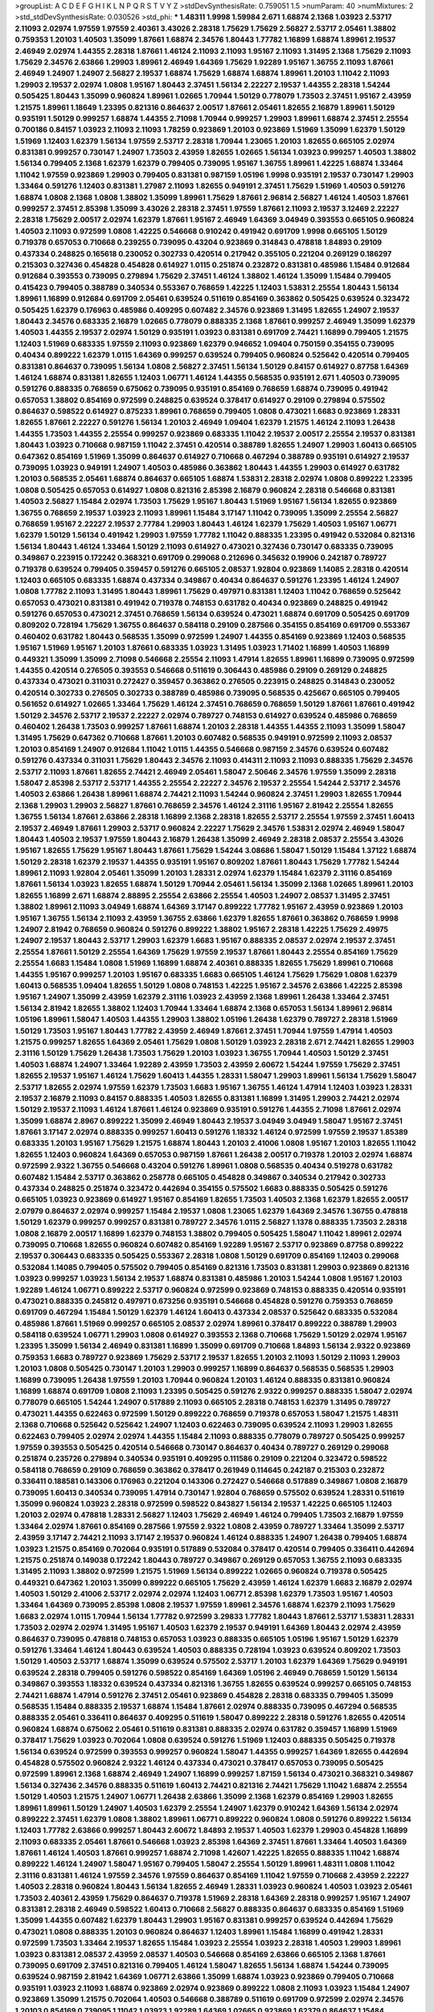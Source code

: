 >groupList:
A C D E F G H I K L
N P Q R S T V Y Z 
>stdDevSynthesisRate:
0.759051 1.5 
>numParam:
40
>numMixtures:
2
>std_stdDevSynthesisRate:
0.030526
>std_phi:
***
1.48311 1.9998 1.59984 2.671 1.68874 2.1368 1.03923 2.53717 2.11093 2.02974
1.97559 1.97559 2.40361 3.43026 2.28318 1.75629 1.75629 2.56827 2.53717 2.05461
1.38802 0.759353 1.20103 1.40503 1.35099 1.87661 1.68874 2.34576 1.80443 1.77782
1.16899 1.68874 1.89961 2.19537 2.46949 2.02974 1.44355 2.28318 1.87661 1.46124
2.11093 2.11093 1.95167 2.11093 1.31495 2.1368 1.75629 2.11093 1.75629 2.34576
2.63866 1.29903 1.89961 2.46949 1.64369 1.75629 1.92289 1.95167 1.36755 2.11093
1.87661 2.46949 1.24907 1.24907 2.56827 2.19537 1.68874 1.75629 1.68874 1.68874
1.89961 1.20103 1.11042 2.11093 1.29903 2.19537 2.02974 1.0808 1.95167 1.80443
2.37451 1.56134 2.22227 2.19537 1.44355 2.28318 1.54244 0.505425 1.80443 1.35099
0.960824 1.89961 1.02665 1.70944 1.50129 0.778079 1.73503 2.37451 1.95167 2.43959
1.21575 1.89961 1.18649 1.23395 0.821316 0.864637 2.00517 1.87661 2.05461 1.82655
2.16879 1.89961 1.50129 0.935191 1.50129 0.999257 1.68874 1.44355 2.71098 1.70944
0.999257 1.29903 1.89961 1.68874 2.37451 2.25554 0.700186 0.84157 1.03923 2.11093
2.11093 1.78259 0.923869 1.20103 0.923869 1.51969 1.35099 1.62379 1.50129 1.51969
1.12403 1.62379 1.56134 1.97559 2.53717 2.28318 1.70944 1.23065 1.20103 1.82655
0.665105 2.02974 0.831381 0.999257 0.730147 1.24907 1.73503 2.43959 1.82655 1.02665
1.56134 1.03923 0.999257 1.40503 1.38802 1.56134 0.799405 2.1368 1.62379 1.62379
0.799405 0.739095 1.95167 1.36755 1.89961 1.42225 1.68874 1.33464 1.11042 1.97559
0.923869 1.29903 0.799405 0.831381 0.987159 1.05196 1.9998 0.935191 2.19537 0.730147
1.29903 1.33464 0.591276 1.12403 0.831381 1.27987 2.11093 1.82655 0.949191 2.37451
1.75629 1.51969 1.40503 0.591276 1.68874 1.0808 2.1368 1.0808 1.38802 1.35099
1.89961 1.75629 1.87661 2.96814 2.56827 1.46124 1.40503 1.87661 0.999257 2.37451
2.85398 1.35099 3.43026 2.28318 2.37451 1.97559 1.87661 2.11093 2.19537 3.12469
2.22227 2.28318 1.75629 2.00517 2.02974 1.62379 1.87661 1.95167 2.46949 1.64369
3.04949 0.393553 0.665105 0.960824 1.40503 2.11093 0.972599 1.0808 1.42225 0.546668
0.910242 0.491942 0.691709 1.9998 0.665105 1.50129 0.719378 0.657053 0.710668 0.239255
0.739095 0.43204 0.923869 0.314843 0.478818 1.84893 0.29109 0.437334 0.248825 0.165618
0.230052 0.302733 0.420514 0.217942 0.355105 0.221204 0.269129 0.186297 0.215303 0.327436
0.454828 0.454828 0.614927 1.0115 0.251874 0.232872 0.831381 0.485986 1.15484 0.912684
0.912684 0.393553 0.739095 0.279894 1.75629 2.37451 1.46124 1.38802 1.46124 1.35099
1.15484 0.799405 0.415423 0.799405 0.388789 0.340534 0.553367 0.768659 1.42225 1.12403
1.53831 2.25554 1.80443 1.56134 1.89961 1.16899 0.912684 0.691709 2.05461 0.639524
0.511619 0.854169 0.363862 0.505425 0.639524 0.323472 0.505425 1.62379 0.176963 0.485986
0.409295 0.607482 2.34576 0.923869 1.31495 1.82655 1.24907 2.19537 1.80443 2.34576
0.683335 2.16879 1.02665 0.778079 0.888335 2.1368 1.87661 0.999257 2.46949 1.35099
1.62379 1.40503 1.44355 2.19537 2.02974 1.50129 0.935191 1.03923 0.831381 0.691709
2.74421 1.16899 0.799405 1.21575 1.12403 1.51969 0.683335 1.97559 2.11093 0.923869
1.62379 0.946652 1.09404 0.750159 0.354155 0.739095 0.40434 0.899222 1.62379 1.0115
1.64369 0.999257 0.639524 0.799405 0.960824 0.525642 0.420514 0.799405 0.831381 0.864637
0.739095 1.56134 1.0808 2.56827 2.37451 1.56134 1.50129 0.84157 0.614927 0.87758
1.64369 1.46124 1.68874 0.831381 1.82655 1.12403 1.06771 1.46124 1.44355 0.568535
0.935191 2.671 1.40503 0.739095 0.591276 0.888335 0.768659 0.675062 0.739095 0.935191
0.854169 0.768659 1.68874 0.739095 0.491942 0.657053 1.38802 0.854169 0.972599 0.248825
0.639524 0.378417 0.614927 0.29109 0.279894 0.575502 0.864637 0.598522 0.614927 0.875233
1.89961 0.768659 0.799405 1.0808 0.473021 1.6683 0.923869 1.28331 1.82655 1.87661
2.22227 0.591276 1.56134 1.20103 2.46949 1.09404 1.62379 1.21575 1.46124 2.11093
1.26438 1.44355 1.73503 1.44355 2.25554 0.999257 0.923869 0.683335 1.11042 2.19537
2.00517 2.25554 2.19537 0.831381 1.80443 1.03923 0.710668 0.987159 1.11042 2.37451
0.420514 0.388789 1.82655 1.24907 1.29903 1.60413 0.665105 0.647362 0.854169 1.51969
1.35099 0.864637 0.614927 0.710668 0.467294 0.388789 0.935191 0.614927 2.19537 0.739095
1.03923 0.949191 1.24907 1.40503 0.485986 0.363862 1.80443 1.44355 1.29903 0.614927
0.631782 1.20103 0.568535 2.05461 1.68874 0.864637 0.665105 1.68874 1.53831 2.28318
2.02974 1.0808 0.899222 1.23395 1.0808 0.505425 0.657053 0.614927 1.0808 0.821316
2.85398 2.16879 0.960824 2.28318 0.546668 0.831381 1.40503 2.56827 1.15484 2.02974
1.73503 1.75629 1.95167 1.80443 1.51969 1.95167 1.56134 1.82655 0.923869 1.36755
0.768659 2.19537 1.03923 2.11093 1.89961 1.15484 3.17147 1.11042 0.739095 1.35099
2.25554 2.56827 0.768659 1.95167 2.22227 2.19537 2.77784 1.29903 1.80443 1.46124
1.62379 1.75629 1.40503 1.95167 1.06771 1.62379 1.50129 1.56134 0.491942 1.29903
1.97559 1.77782 1.11042 0.888335 1.23395 0.491942 0.532084 0.821316 1.56134 1.80443
1.46124 1.33464 1.50129 2.11093 0.614927 0.473021 0.327436 0.730147 0.683335 0.739095
0.349867 0.223915 0.172242 0.368321 0.691709 0.299068 0.212696 0.345632 0.19906 0.242187
0.789727 0.719378 0.639524 0.799405 0.359457 0.591276 0.665105 2.08537 1.92804 0.923869
1.14085 2.28318 0.420514 1.12403 0.665105 0.683335 1.68874 0.437334 0.349867 0.40434
0.864637 0.591276 1.23395 1.46124 1.24907 1.0808 1.77782 2.11093 1.31495 1.80443
1.89961 1.75629 0.497971 0.831381 1.12403 1.11042 0.768659 0.525642 0.657053 0.473021
0.831381 0.491942 0.719378 0.748153 0.631782 0.40434 0.923869 0.248825 0.491942 0.591276
0.657053 0.473021 2.37451 0.768659 1.56134 0.639524 0.473021 1.68874 0.691709 0.505425
0.691709 0.809202 0.728194 1.75629 1.36755 0.864637 0.584118 0.29109 0.287566 0.354155
0.854169 0.691709 0.553367 0.460402 0.631782 1.80443 0.568535 1.35099 0.972599 1.24907
1.44355 0.854169 0.923869 1.12403 0.568535 1.95167 1.51969 1.95167 1.20103 1.87661
0.683335 1.03923 1.31495 1.03923 1.71402 1.16899 1.40503 1.16899 0.449321 1.35099
1.35099 2.71098 0.546668 2.25554 2.11093 1.47914 1.82655 1.89961 1.16899 0.739095
0.972599 1.44355 0.420514 0.276505 0.393553 0.546668 0.511619 0.306443 0.485986 0.29109
0.269129 0.248825 0.437334 0.473021 0.311031 0.272427 0.359457 0.363862 0.276505 0.223915
0.248825 0.314843 0.230052 0.420514 0.302733 0.276505 0.302733 0.388789 0.485986 0.739095
0.568535 0.425667 0.665105 0.799405 0.561652 0.614927 1.02665 1.33464 1.75629 1.46124
2.37451 0.768659 0.768659 1.50129 1.87661 1.87661 0.491942 1.50129 2.34576 2.53717
2.19537 2.22227 2.02974 0.789727 0.748153 0.614927 0.639524 0.485986 0.768659 0.460402
1.26438 1.73503 0.999257 1.87661 1.68874 1.20103 2.28318 1.44355 1.44355 2.11093
1.35099 1.58047 1.31495 1.75629 0.647362 0.710668 1.87661 1.20103 0.607482 0.568535
0.949191 0.972599 2.11093 2.08537 1.20103 0.854169 1.24907 0.912684 1.11042 1.0115
1.44355 0.546668 0.987159 2.34576 0.639524 0.607482 0.591276 0.437334 0.311031 1.75629
1.80443 2.34576 2.11093 0.414311 2.11093 2.11093 0.888335 1.75629 2.34576 2.53717
2.11093 1.87661 1.82655 2.74421 2.46949 2.05461 1.58047 2.50646 2.34576 1.97559
1.35099 2.28318 1.58047 2.85398 2.53717 2.53717 1.44355 2.25554 2.22227 2.34576
2.19537 2.25554 1.54244 2.53717 2.34576 1.40503 2.63866 1.26438 1.89961 1.68874
2.74421 2.11093 1.54244 0.960824 2.37451 1.29903 1.82655 1.70944 2.1368 1.29903
1.29903 2.56827 1.87661 0.768659 2.34576 1.46124 2.31116 1.95167 2.81942 2.25554
1.82655 1.36755 1.56134 1.87661 2.63866 2.28318 1.16899 2.1368 2.28318 1.82655
2.53717 2.25554 1.97559 2.37451 1.60413 2.19537 2.46949 1.87661 1.29903 2.53717
0.960824 2.22227 1.75629 2.34576 1.53831 2.02974 2.46949 1.58047 1.80443 1.40503
2.19537 1.97559 1.80443 2.16879 1.26438 1.35099 2.46949 2.28318 2.08537 2.25554
3.43026 1.95167 1.82655 1.75629 1.95167 1.80443 1.87661 1.75629 1.54244 3.08686
1.58047 1.50129 1.15484 1.37122 1.68874 1.50129 2.28318 1.62379 2.19537 1.44355
0.935191 1.95167 0.809202 1.87661 1.80443 1.75629 1.77782 1.54244 1.89961 2.11093
1.92804 2.05461 1.35099 1.20103 1.28331 2.02974 1.62379 1.15484 1.62379 2.31116
0.854169 1.87661 1.56134 1.03923 1.82655 1.68874 1.50129 1.70944 2.05461 1.56134
1.35099 2.1368 1.02665 1.89961 1.20103 1.82655 1.16899 2.671 1.68874 2.88895
2.25554 2.63866 2.25554 1.40503 1.24907 2.08537 1.31495 2.37451 1.38802 1.89961
2.11093 3.04949 1.68874 1.64369 3.17147 0.899222 1.77782 1.95167 2.43959 0.923869
1.20103 1.95167 1.36755 1.56134 2.11093 2.43959 1.36755 2.63866 1.62379 1.82655
1.87661 0.363862 0.768659 1.9998 1.24907 2.81942 0.768659 0.960824 0.591276 0.899222
1.38802 1.95167 2.28318 1.42225 1.75629 2.49975 1.24907 2.19537 1.80443 2.53717
1.29903 1.62379 1.6683 1.95167 0.888335 2.08537 2.02974 2.19537 2.37451 2.25554
1.87661 1.50129 2.25554 1.64369 1.75629 1.97559 2.19537 1.87661 1.80443 2.25554
0.854169 1.75629 2.25554 1.6683 1.15484 1.0808 1.51969 1.16899 1.68874 2.40361
0.888335 1.82655 1.75629 1.89961 0.710668 1.44355 1.95167 0.999257 1.20103 1.95167
0.683335 1.6683 0.665105 1.46124 1.75629 1.75629 1.0808 1.62379 1.60413 0.568535
1.09404 1.82655 1.50129 1.0808 0.748153 1.42225 1.95167 2.34576 2.63866 1.42225
2.85398 1.95167 1.24907 1.35099 2.43959 1.62379 2.31116 1.03923 2.43959 2.1368
1.89961 1.26438 1.33464 2.37451 1.56134 2.81942 1.82655 1.38802 1.12403 1.70944
1.33464 1.68874 2.1368 0.657053 1.56134 1.89961 2.96814 1.05196 1.89961 1.58047
1.40503 1.44355 1.29903 1.38802 1.05196 1.26438 1.62379 0.789727 2.28318 1.51969
1.50129 1.73503 1.95167 1.80443 1.77782 2.43959 2.46949 1.87661 2.37451 1.70944
1.97559 1.47914 1.40503 1.21575 0.999257 1.82655 1.64369 2.05461 1.75629 1.0808
1.50129 1.03923 2.28318 2.671 2.74421 1.82655 1.29903 2.31116 1.50129 1.75629
1.26438 1.73503 1.75629 1.20103 1.03923 1.36755 1.70944 1.40503 1.50129 2.37451
1.40503 1.68874 1.24907 1.33464 1.92289 2.43959 1.73503 2.43959 2.60672 1.54244
1.97559 1.75629 2.37451 1.82655 2.19537 1.95167 1.46124 1.75629 1.60413 1.44355
1.28331 1.58047 1.29903 1.89961 1.56134 1.75629 1.58047 2.53717 1.82655 2.02974
1.97559 1.62379 1.73503 1.6683 1.95167 1.36755 1.46124 1.47914 1.12403 1.03923
1.28331 2.19537 2.16879 2.11093 0.84157 0.888335 1.40503 1.82655 0.831381 1.16899
1.31495 1.29903 2.74421 2.02974 1.50129 2.19537 2.11093 1.46124 1.87661 1.46124
0.923869 0.935191 0.591276 1.44355 2.71098 1.87661 2.02974 1.35099 1.68874 2.8967
0.899222 1.35099 2.46949 1.80443 2.19537 3.04949 3.04949 1.58047 1.95167 2.37451
1.87661 3.17147 2.02974 0.888335 0.999257 1.60413 0.591276 1.18332 1.46124 0.972599
1.97559 2.19537 1.85389 0.683335 1.20103 1.95167 1.75629 1.21575 1.68874 1.80443
1.20103 2.41006 1.0808 1.95167 1.20103 1.82655 1.11042 1.82655 1.12403 0.960824
1.64369 0.657053 0.987159 1.87661 1.26438 2.00517 0.719378 1.20103 2.02974 1.68874
0.972599 2.9322 1.36755 0.546668 0.43204 0.591276 1.89961 1.0808 0.568535 0.40434
0.519278 0.631782 0.607482 1.15484 2.53717 0.363862 0.258778 0.665105 0.454828 0.349867
0.340534 0.217942 0.302733 0.437334 0.248825 0.251874 0.323472 0.442694 0.354155 0.575502
1.6683 0.888335 0.505425 0.591276 0.665105 1.03923 0.923869 0.614927 1.95167 0.854169
1.82655 1.73503 1.40503 2.1368 1.62379 1.82655 2.00517 2.07979 0.864637 2.02974
0.999257 1.15484 2.19537 1.0808 1.23065 1.62379 1.64369 2.34576 1.36755 0.478818
1.50129 1.62379 0.999257 0.999257 0.831381 0.789727 2.34576 1.0115 2.56827 1.1378
0.888335 1.73503 2.28318 1.0808 2.16879 2.00517 1.16899 1.62379 0.748153 1.38802
0.799405 0.505425 1.58047 1.11042 1.89961 2.02974 0.739095 0.710668 1.82655 0.960824
0.607482 0.854169 1.92289 1.95167 2.53717 0.923869 0.87758 0.899222 2.19537 0.306443
0.683335 0.505425 0.553367 2.28318 1.0808 1.50129 0.691709 0.854169 1.12403 0.299068
0.532084 1.14085 0.799405 0.575502 0.799405 0.854169 0.821316 1.73503 0.831381 1.29903
0.923869 0.821316 1.03923 0.999257 1.03923 1.56134 2.19537 1.68874 0.831381 0.485986
1.20103 1.54244 1.0808 1.95167 1.20103 1.92289 1.46124 1.06771 0.899222 2.53717
0.960824 0.972599 0.923869 0.748153 0.888335 0.420514 0.935191 0.473021 0.888335 0.245812
0.497971 0.673256 0.935191 0.546668 0.454828 0.591276 0.759353 0.768659 0.691709 0.467294
1.15484 1.50129 1.62379 1.46124 1.60413 0.437334 2.08537 0.525642 0.683335 0.532084
0.485986 1.87661 1.51969 0.999257 0.665105 2.08537 2.02974 1.89961 0.378417 0.899222
0.388789 1.29903 0.584118 0.639524 1.06771 1.29903 1.0808 0.614927 0.393553 2.1368
0.710668 1.75629 1.50129 2.02974 1.95167 1.23395 1.35099 1.56134 2.46949 0.831381
1.16899 1.35099 0.691709 0.710668 1.84893 1.56134 2.9322 0.923869 0.759353 1.6683
0.789727 0.923869 1.75629 2.53717 2.19537 1.82655 1.20103 2.11093 1.50129 2.11093
1.29903 1.20103 1.0808 0.505425 0.730147 1.20103 1.29903 0.999257 1.16899 0.864637
0.568535 0.568535 1.29903 1.16899 0.739095 1.26438 1.97559 1.20103 1.70944 0.960824
1.20103 1.46124 0.888335 0.831381 0.960824 1.16899 1.68874 0.691709 1.0808 2.11093
1.23395 0.505425 0.591276 2.9322 0.999257 0.888335 1.58047 2.02974 0.778079 0.665105
1.54244 1.24907 0.517889 2.11093 0.665105 2.28318 0.748153 1.62379 1.31495 0.789727
0.473021 1.44355 0.622463 0.972599 1.50129 0.899222 0.768659 0.719378 0.657053 1.58047
1.21575 1.48311 2.1368 0.710668 0.525642 0.525642 1.24907 1.12403 0.622463 0.739095
0.639524 2.11093 1.29903 1.82655 0.622463 0.799405 2.02974 2.02974 1.44355 1.15484
2.11093 0.888335 0.778079 0.789727 0.505425 0.999257 1.97559 0.393553 0.505425 0.420514
0.546668 0.730147 0.864637 0.40434 0.789727 0.269129 0.299068 0.251874 0.235726 0.279894
0.340534 0.935191 0.409295 0.111586 0.29109 0.221204 0.323472 0.598522 0.584118 0.768659
0.29109 0.768659 0.363862 0.378417 0.261949 0.114645 0.242187 0.215303 0.232872 0.336411
0.188581 0.143306 0.176963 0.221204 0.143306 0.272427 0.546668 0.517889 0.349867 1.0808
2.16879 0.739095 1.60413 0.340534 0.739095 1.47914 0.730147 1.92804 0.768659 0.575502
0.639524 1.28331 0.511619 1.35099 0.960824 1.03923 2.28318 0.972599 0.598522 0.843827
1.56134 2.19537 1.42225 0.665105 1.12403 1.20103 2.02974 0.478818 1.28331 2.56827
1.12403 1.75629 2.46949 1.46124 0.799405 1.73503 2.16879 1.97559 1.33464 2.02974
1.87661 0.854169 0.287566 1.97559 2.9322 1.0808 2.43959 0.789727 1.33464 1.35099
2.53717 2.43959 3.17147 2.74421 2.11093 3.17147 2.19537 0.960824 1.46124 0.888335
1.24907 1.26438 0.799405 1.68874 1.03923 1.21575 0.854169 0.702064 0.935191 0.517889
0.532084 0.378417 0.420514 0.799405 0.336411 0.442694 1.21575 0.251874 0.149038 0.172242
1.80443 0.789727 0.349867 0.269129 0.657053 1.36755 2.11093 0.683335 1.31495 2.11093
1.38802 0.972599 1.21575 1.51969 1.56134 0.899222 1.02665 0.960824 0.719378 0.505425
0.449321 0.647362 1.20103 1.35099 0.899222 0.665105 1.75629 2.43959 1.46124 1.62379
1.6683 2.16879 2.02974 1.40503 1.50129 2.41006 2.53717 2.02974 2.02974 1.12403
1.06771 2.85398 1.62379 1.73503 1.95167 1.40503 1.33464 1.64369 0.739095 2.85398
1.0808 2.19537 1.97559 1.89961 2.34576 1.68874 1.62379 2.11093 1.75629 1.6683
2.02974 1.0115 1.70944 1.56134 1.77782 0.972599 3.29833 1.77782 1.80443 1.87661
2.53717 1.53831 1.28331 1.73503 2.02974 2.02974 1.31495 1.95167 1.40503 1.62379
2.19537 0.949191 1.64369 1.80443 2.02974 2.43959 0.864637 0.739095 0.478818 0.748153
0.657053 1.03923 0.888335 0.665105 1.05196 1.95167 1.50129 1.62379 0.591276 1.33464
1.46124 1.80443 0.639524 1.40503 0.888335 0.728194 1.03923 0.639524 0.809202 1.73503
1.50129 1.40503 2.53717 1.68874 1.35099 0.639524 0.575502 2.53717 1.20103 1.62379
1.64369 1.75629 0.949191 0.639524 2.28318 0.799405 0.591276 0.598522 0.854169 1.64369
1.05196 2.46949 0.768659 1.50129 1.56134 0.349867 0.393553 1.18332 0.639524 0.437334
0.821316 1.36755 1.82655 0.639524 0.999257 0.665105 0.748153 2.74421 1.68874 1.47914
0.591276 2.37451 2.05461 0.923869 0.454828 2.28318 0.683335 0.799405 1.35099 0.568535
1.15484 0.888335 2.19537 1.68874 1.15484 1.87661 2.02974 0.888335 0.739095 0.467294
0.568535 0.888335 2.05461 0.336411 0.864637 0.409295 0.511619 1.58047 0.899222 2.28318
0.591276 1.82655 0.420514 0.960824 1.68874 0.675062 2.05461 0.511619 0.831381 0.888335
2.02974 0.631782 0.359457 1.16899 1.51969 0.378417 1.75629 1.03923 0.702064 1.0808
0.639524 0.591276 1.51969 1.12403 0.888335 0.505425 0.719378 1.56134 0.639524 0.972599
0.393553 0.999257 0.960824 1.58047 1.44355 0.999257 1.64369 1.82655 0.442694 0.454828
0.575502 0.960824 2.9322 1.46124 0.437334 0.473021 0.378417 0.657053 0.739095 0.505425
0.972599 1.89961 2.1368 1.68874 2.46949 1.24907 1.16899 0.999257 1.87159 1.56134
0.473021 0.368321 0.349867 1.56134 0.327436 2.34576 0.888335 0.511619 1.60413 2.74421
0.821316 2.74421 1.75629 1.11042 1.68874 2.25554 1.50129 1.40503 1.21575 1.24907
1.06771 1.26438 2.63866 1.35099 2.1368 1.62379 0.854169 1.29903 1.82655 1.89961
1.89961 1.50129 1.24907 1.40503 1.62379 2.25554 1.24907 1.62379 0.910242 1.64369
1.56134 2.02974 0.899222 2.37451 1.62379 1.0808 1.38802 1.89961 1.06771 0.899222
0.960824 1.0808 0.591276 0.899222 1.56134 1.12403 1.77782 2.63866 0.999257 1.80443
2.60672 1.84893 2.19537 1.40503 1.62379 1.29903 0.454828 1.16899 2.11093 0.683335
2.05461 1.87661 0.546668 1.03923 2.85398 1.64369 2.37451 1.87661 1.33464 1.40503
1.64369 1.87661 1.46124 1.40503 1.87661 0.999257 1.68874 2.71098 1.42607 1.42225
1.82655 0.888335 1.11042 1.68874 0.899222 1.46124 1.24907 1.58047 1.95167 0.799405
1.58047 2.25554 1.50129 1.89961 1.48311 1.0808 1.11042 2.31116 0.831381 1.46124
1.97559 2.34576 1.97559 0.864637 0.854169 1.11042 1.97559 0.710668 2.43959 2.22227
1.40503 2.28318 0.960824 1.80443 1.56134 1.82655 2.46949 1.28331 1.03923 0.960824
1.40503 1.03923 2.05461 1.73503 2.40361 2.43959 1.75629 0.864637 0.719378 1.51969
2.28318 1.64369 2.28318 0.999257 1.95167 1.24907 0.831381 2.28318 2.46949 0.598522
1.60413 0.710668 2.56827 0.888335 0.864637 0.683335 0.854169 1.51969 1.35099 1.44355
0.607482 1.62379 1.80443 1.29903 1.95167 0.831381 0.999257 0.639524 0.442694 1.75629
0.473021 1.0808 0.888335 1.20103 0.960824 0.864637 1.12403 1.89961 1.15484 1.16899
0.491942 1.28331 0.972599 1.73503 1.33464 2.19537 1.82655 1.15484 1.03923 2.25554
1.03923 2.28318 1.40503 1.29903 1.89961 1.03923 0.831381 2.08537 2.43959 2.08537
1.40503 0.546668 0.854169 2.63866 0.665105 2.1368 1.87661 0.739095 0.691709 2.37451
0.821316 0.799405 1.46124 1.58047 1.82655 1.56134 1.68874 1.54244 0.739095 0.639524
0.987159 2.81942 1.64369 1.06771 2.63866 1.35099 1.68874 1.03923 0.923869 0.799405
0.710668 0.935191 1.03923 2.11093 1.68874 0.923869 2.02974 0.923869 0.899222 1.0808
2.11093 1.03923 1.15484 1.24907 0.923869 1.35099 1.21575 0.702064 1.40503 0.546668
0.388789 0.511619 0.691709 0.972599 2.02974 2.34576 1.20103 0.854169 0.739095 1.11042
1.03923 1.92289 1.64369 1.02665 0.923869 1.62379 0.864637 1.15484 0.683335 1.29903
1.44355 1.62379 0.511619 0.935191 1.95167 0.40434 0.960824 1.62379 2.37451 1.42225
1.95167 0.799405 0.665105 1.11042 1.87661 1.89961 1.89961 1.47914 1.24907 1.62379
1.40503 0.748153 0.614927 1.68874 0.912684 1.77782 0.888335 1.62379 1.58047 2.19537
2.19537 1.26438 2.46949 1.68874 0.789727 2.37451 1.16899 0.960824 2.671 0.854169
1.46124 0.665105 1.24907 1.03923 0.875233 1.20103 0.54005 1.60413 1.15484 1.95167
2.28318 1.68874 2.63866 1.82655 1.21575 1.62379 2.22227 2.1368 2.25554 1.20103
0.614927 0.768659 0.910242 1.95167 1.68874 1.80443 1.87661 1.82655 1.29903 3.04949
1.60413 2.19537 1.82655 1.92289 1.70944 1.42225 1.64369 1.40503 1.28331 1.50129
1.97559 1.87661 1.58047 2.37451 2.34576 3.21034 1.29903 1.0808 2.81942 2.41006
1.95167 2.37451 1.62379 2.43959 1.12403 1.77782 0.665105 1.15484 2.02974 1.84893
2.63866 1.60413 2.11093 0.631782 2.05461 0.691709 1.62379 1.1378 1.95167 1.6683
1.26438 1.06771 1.73503 2.34576 1.51969 2.63866 2.19537 0.485986 1.82655 1.75629
2.43959 1.36755 1.95167 2.07979 1.95167 1.44355 2.05461 1.48311 1.95167 2.02974
2.37451 1.80443 1.95167 1.97559 1.87661 2.28318 1.73503 1.97559 2.1368 0.960824
1.62379 2.00517 1.16899 0.899222 1.50129 2.74421 1.77782 2.11093 1.95167 1.62379
1.62379 1.75629 1.64369 1.12403 2.11093 1.11042 2.05461 1.64369 2.63866 2.19537
1.24907 0.999257 1.68874 1.64369 1.29903 0.888335 1.95167 1.75629 2.43959 2.00517
1.58047 2.53717 1.20103 1.68874 2.11093 2.05461 1.12403 1.16899 1.21575 1.46124
1.29903 2.28318 1.24907 2.06013 1.56134 2.43959 0.532084 1.89961 1.82655 1.29903
0.888335 2.63866 1.82655 1.82655 1.51969 2.37451 1.15484 0.728194 0.821316 1.11042
1.06771 1.06771 1.35099 1.11042 0.999257 0.778079 1.50129 1.75629 1.58047 1.0808
1.50129 1.64369 0.683335 2.00517 1.51969 2.16879 1.64369 1.20103 1.29903 2.02974
1.62379 1.97559 2.19537 2.37451 2.19537 1.95167 2.96814 2.34576 1.56134 1.0808
2.28318 1.21575 2.19537 1.51969 1.11042 1.29903 1.75629 1.46124 1.21575 2.37451
2.02974 2.34576 2.49975 2.11093 1.89961 1.68874 0.799405 1.35099 1.62379 0.748153
2.50646 1.62379 1.29903 1.73503 0.972599 1.62379 1.62379 1.46124 1.82655 1.77782
0.719378 2.11093 1.40503 1.38802 3.71017 2.00517 1.6683 1.31495 1.89961 2.11093
1.35099 2.50646 1.75629 2.11093 2.37451 1.62379 1.47914 1.87661 1.12403 1.68874
1.56134 1.82655 1.70944 1.80443 2.28318 2.46949 1.92289 2.46949 1.20103 2.02974
1.09404 2.37451 1.82655 2.46949 1.75629 2.11093 1.89961 1.73503 2.02974 2.28318
2.05461 1.68874 2.02974 2.05461 1.56134 1.35099 2.31736 0.899222 1.87661 1.02665
2.19537 1.95167 1.35099 1.29903 1.75629 2.81942 2.28318 1.82655 2.05461 1.42225
2.28318 1.64369 1.51969 1.38802 1.64369 2.16879 1.20103 1.80443 1.82655 3.38873
1.56134 0.888335 1.40503 1.46124 0.739095 1.64369 1.82655 1.97559 2.37451 2.25554
2.34576 0.84157 0.768659 1.44355 1.97559 1.35099 2.25554 1.62379 2.53717 1.82655
1.84893 2.34576 2.34576 2.96814 2.43959 1.70944 2.11093 1.82655 2.02974 1.68874
1.18332 0.888335 0.999257 2.53717 2.25554 1.62379 2.28318 2.53717 1.64369 1.97559
2.37451 1.64369 2.46949 2.56827 1.06771 2.37451 2.02974 2.02974 1.38802 1.38802
1.26438 1.24907 1.75629 2.56827 2.63866 2.56827 2.34576 1.89961 1.95167 0.960824
2.11093 2.02974 1.97559 2.28318 2.71098 1.89961 2.02974 2.60672 1.56134 2.46949
2.11093 2.74421 1.35099 1.06771 1.82655 1.89961 2.46949 2.34576 1.75629 0.899222
0.821316 2.43959 2.37451 1.62379 1.87661 1.62379 2.53717 2.46949 3.81186 1.62379
1.68874 2.00517 1.97559 1.03923 2.43959 1.40503 1.51969 2.02974 1.70944 1.80443
2.74421 1.50129 1.56134 2.08537 0.999257 2.85398 2.05461 1.50129 1.75629 1.24907
1.26438 2.37451 2.63866 2.25554 1.87661 1.31495 1.51969 0.923869 1.56134 2.11093
2.37451 1.85389 1.15484 1.84893 1.18332 1.62379 2.37451 1.20103 1.97559 1.87661
1.35099 1.12403 2.46949 1.68874 2.11093 2.34576 1.03923 2.05461 1.82655 1.11042
1.77782 1.26438 1.54244 2.56827 2.50646 2.40361 1.24907 1.58047 2.9322 1.50129
1.82655 2.85398 1.95167 0.739095 2.08537 1.33464 1.05196 2.00517 1.68874 1.58047
1.60413 0.899222 1.56134 1.87661 2.11093 1.29903 1.46124 1.6683 2.37451 2.63866
1.16899 1.05196 1.20103 1.51969 0.854169 2.02974 1.89961 0.739095 2.96814 1.62379
1.40503 2.11093 0.912684 2.81942 1.56134 1.35099 1.31495 1.16899 1.51969 1.26438
2.05461 1.16899 2.34576 1.56134 1.68874 2.71098 1.68874 1.9998 2.46949 1.12403
1.84893 1.75629 1.95167 1.82655 2.19537 1.82655 1.95167 2.28318 1.68874 2.05461
2.46949 1.68874 0.899222 0.478818 1.16899 0.888335 1.68874 1.97559 1.50129 1.56134
2.22227 1.73503 2.25554 1.0808 1.82655 1.0115 1.68874 1.54244 2.25554 2.19537
2.37451 1.92804 1.16899 0.999257 1.58047 0.960824 1.44355 2.02974 2.22227 2.85398
2.43959 1.40503 2.11093 1.03923 1.15484 2.02974 2.05461 0.665105 1.87661 1.50129
2.11093 2.37451 1.82655 1.6683 2.02974 1.95167 2.02974 1.73503 1.12403 1.62379
1.35099 1.33464 1.97559 1.62379 1.03923 1.0808 1.89961 1.44355 1.82655 1.95167
2.53717 1.80443 1.23395 1.03923 1.33464 2.53717 1.73503 1.89961 1.26438 1.62379
1.87661 1.42225 1.28331 1.87661 1.80443 1.44355 2.53717 1.38802 2.43959 1.68874
2.19537 2.08537 1.97559 2.28318 0.831381 1.77782 1.95167 2.19537 1.82655 1.62379
2.71098 1.70944 0.831381 1.6683 2.1368 1.60413 1.31495 2.19537 0.935191 1.35099
1.51969 2.43959 1.58047 1.24907 2.37451 1.62379 1.38431 1.95167 2.53717 0.854169
2.11093 2.37451 1.6683 2.53717 2.9322 0.768659 2.28318 1.36755 1.73503 1.70944
1.62379 1.75629 0.864637 1.0808 2.19537 2.08537 1.51969 1.48311 1.03923 2.16879
1.0115 2.43959 0.923869 2.19537 1.64369 1.46124 0.748153 2.22227 1.46124 1.44355
1.0808 1.15484 1.89961 0.960824 0.748153 1.40503 2.02974 1.80443 2.28318 1.03923
2.56827 1.58047 2.02974 1.64369 2.1368 1.21575 1.0808 2.02974 1.82655 1.75629
2.34576 1.75629 1.38802 1.68874 2.43959 1.33464 1.73503 2.50646 1.80443 1.80443
1.06771 1.46124 2.28318 1.87661 2.28318 2.25554 2.1368 1.35099 2.31736 1.89961
1.24907 1.40503 2.11093 1.68874 1.24907 2.02974 1.56134 1.12403 1.51969 1.44355
1.95167 1.80443 2.9322 1.80443 2.53717 1.21575 1.35099 2.25554 1.46124 1.03923
1.75629 0.923869 0.923869 1.82655 0.614927 0.935191 0.532084 0.854169 1.60413 1.85389
2.53717 1.73503 1.56134 2.02974 1.73503 2.34576 1.48311 2.19537 1.77782 1.16899
0.568535 1.44355 1.20103 0.923869 0.831381 1.84893 1.12403 2.02974 2.19537 1.77782
0.854169 2.53717 2.19537 1.80443 1.56134 0.864637 1.1378 1.68874 0.899222 1.16899
1.62379 2.28318 1.24907 2.43959 1.95167 0.799405 1.70944 1.68874 1.02665 0.923869
0.960824 1.20103 2.11093 1.0808 1.35099 0.505425 1.46124 1.56134 2.56827 1.95167
1.58047 2.34576 1.56134 1.87661 1.31848 1.35099 2.11093 2.1368 2.37451 2.19537
2.63866 2.53717 2.34576 1.89961 2.25554 0.864637 1.35099 0.809202 2.16879 1.29903
1.24907 1.0115 1.64369 1.73503 2.1368 1.75629 1.44355 1.38802 1.62379 1.56134
2.50646 1.51969 1.26438 2.43959 1.02665 1.03923 0.710668 0.420514 1.46124 1.6683
1.50129 1.46124 1.82655 1.75629 2.71098 1.68874 1.11042 1.09404 0.710668 1.38802
0.999257 0.960824 1.80443 1.26438 1.73503 1.50129 0.657053 1.68874 1.24907 1.75629
2.02974 2.05461 0.683335 0.639524 1.11042 0.525642 0.831381 0.525642 0.960824 1.29903
0.691709 1.68874 0.683335 0.614927 1.50129 1.75629 1.44355 0.639524 0.622463 0.279894
0.340534 0.454828 0.821316 2.34576 1.75629 0.960824 1.40503 1.03923 1.95167 0.491942
0.888335 1.80443 1.62379 0.821316 1.68874 2.02974 2.11093 1.95167 2.28318 2.43959
0.899222 2.74421 0.960824 1.82655 2.1368 1.29903 1.24907 1.29903 2.25554 1.50129
1.0808 0.639524 0.875233 0.987159 1.75629 2.1368 1.03923 2.19537 1.97559 1.68874
1.44355 1.28331 1.70944 1.64369 0.809202 1.0808 0.631782 1.24907 1.56134 0.739095
1.50129 1.82655 1.58047 2.46949 1.16899 1.11042 1.38802 1.85389 2.19537 2.43959
1.97559 0.614927 1.58047 0.700186 1.80443 1.58047 1.70944 1.38802 1.42225 2.49975
1.03923 1.89961 1.68874 1.87661 1.62379 0.999257 2.11093 2.63866 1.82655 2.02974
1.53831 2.25554 2.37451 1.77782 2.11093 1.56134 1.44355 1.95167 1.64369 2.28318
1.89961 1.82655 1.75629 0.393553 0.719378 0.363862 0.614927 0.657053 0.899222 0.485986
0.388789 0.311031 0.232872 0.336411 0.505425 0.485986 0.147234 0.323472 1.89961 0.230052
0.184042 0.167647 0.314843 0.223915 0.11923 0.251874 0.409295 0.683335 0.340534 0.258778
0.327436 0.269129 0.251874 0.768659 1.03923 0.809202 0.888335 0.40434 0.691709 1.54244
1.24907 1.73503 1.33464 1.24907 1.51969 1.47914 2.96814 1.56134 1.58047 2.63866
2.37451 2.19537 1.33464 2.43959 2.77784 1.50129 1.95167 2.19537 1.82655 2.05461
1.62379 1.75629 2.19537 1.87661 1.87661 1.46124 1.95167 1.87661 2.28318 1.95167
2.37451 1.54244 1.73503 1.87661 2.43959 2.34576 1.95167 1.97559 2.37451 1.48311
1.95167 2.81942 2.08537 2.11093 2.05461 1.28331 2.85398 2.34576 2.53717 2.43959
2.28318 2.19537 1.68874 1.89961 1.24907 2.25554 2.02974 1.50129 1.80443 1.46124
2.37451 1.71402 1.11042 1.71402 2.56827 1.56134 1.46124 1.6683 2.37451 1.18332
1.29903 2.19537 2.37451 2.28318 2.11093 2.16879 1.62379 0.935191 1.0808 2.08537
2.34576 0.614927 0.568535 1.42607 1.06771 1.68874 0.821316 2.11093 1.28331 1.87661
1.73503 1.46124 1.82655 1.50129 0.960824 1.29903 2.85398 1.44355 1.58047 1.14085
1.68874 1.95167 1.80443 0.748153 0.923869 1.38802 1.97559 2.28318 1.95167 1.56134
1.50129 2.05461 1.12403 0.665105 1.82655 0.935191 1.16899 1.56134 0.639524 0.553367
2.19537 1.18332 1.0115 2.40361 2.43959 1.21575 1.82655 1.82655 1.75629 2.16879
2.56827 0.831381 1.97559 1.50129 2.60672 2.02974 1.87661 2.05461 2.28318 2.19537
2.43959 1.75629 2.25554 1.24907 0.665105 1.29903 1.87661 2.77784 1.33464 1.89961
1.97559 1.58047 2.16879 2.11093 2.56827 2.43959 1.21575 2.11093 2.11093 1.24907
1.20103 2.11093 1.95167 2.37451 1.16899 1.12403 1.38802 1.53831 0.546668 1.35099
1.21575 2.34576 1.70944 1.38802 1.38802 1.51969 2.28318 0.935191 0.683335 2.05461
2.41006 1.20103 2.1368 1.64369 2.63866 1.95167 0.899222 1.82655 1.87661 0.972599
2.34576 1.75629 2.81942 2.53717 1.82655 2.05461 2.11093 1.85389 1.95167 2.11093
1.80443 2.71098 1.80443 1.87661 1.51969 1.56134 1.35099 1.62379 1.75629 1.16899
1.68874 0.799405 2.25554 1.02665 1.82655 2.74421 1.82655 1.62379 2.08537 0.923869
1.75629 1.46124 0.888335 1.38802 1.59984 2.63866 1.97559 1.97559 1.75629 2.19537
1.31495 1.87661 2.19537 1.35099 2.11093 2.63866 0.864637 1.80443 1.29903 1.03923
0.888335 2.11093 1.82655 1.58047 2.1368 1.40503 1.87661 0.972599 2.02974 1.09404
2.11093 1.75629 2.02974 0.799405 1.20103 1.82655 1.64369 1.0808 1.47914 1.68874
1.44355 1.62379 1.97559 2.1368 2.28318 1.95167 1.62379 1.56134 1.46124 1.0808
2.19537 1.09404 2.25554 1.95167 0.553367 2.24951 1.56134 0.899222 1.0808 0.831381
1.97559 1.24907 1.58047 1.89961 2.25554 2.46949 1.89961 2.19537 2.74421 1.40503
2.02974 1.56134 1.03923 2.16879 2.25554 1.16899 1.82655 3.29833 2.11093 1.12403
2.11093 1.42225 0.454828 1.68874 0.665105 0.719378 1.97559 1.0808 2.11093 1.92289
2.08537 1.02665 0.888335 0.473021 3.21034 2.28318 0.899222 1.64369 1.29903 0.768659
1.68874 0.875233 1.12403 0.960824 1.56134 2.71098 1.29903 0.639524 0.532084 2.19537
1.60413 1.78259 0.899222 0.473021 1.12403 2.16879 0.888335 0.40434 1.27987 0.383054
1.51969 1.87661 1.12403 2.02974 1.82655 1.51969 0.888335 2.1368 1.16899 1.0808
1.29903 1.77782 1.87661 0.821316 1.24907 1.03923 0.532084 2.19537 0.739095 0.614927
2.19537 1.24907 0.748153 1.46124 0.960824 0.546668 0.864637 0.591276 0.575502 0.710668
0.473021 0.789727 0.614927 0.631782 1.97559 1.95167 0.349867 0.719378 0.363862 0.639524
0.363862 0.19906 0.864637 0.425667 2.96814 1.44355 0.960824 1.0808 2.50646 2.25554
2.63866 2.46949 0.591276 1.20103 1.56134 1.40503 0.987159 0.739095 1.50129 2.1368
1.75629 1.84893 2.00517 1.95167 2.25554 1.73503 1.21575 1.35099 2.11093 1.75629
1.11042 2.08537 1.0808 1.56134 1.46124 1.75629 1.02665 1.23395 1.80443 1.20103
2.37451 1.68874 2.02974 2.37451 2.1368 1.29903 1.0115 0.935191 2.63866 1.50129
1.42225 1.84893 2.37451 2.53717 1.89961 1.80443 2.43959 1.95167 1.68874 2.02974
2.1368 1.60413 1.58047 1.33464 1.62379 1.68874 2.11093 2.63866 1.82655 1.89961
0.665105 0.888335 2.671 2.56827 1.68874 2.28318 1.56134 2.81942 1.42607 1.95167
1.58047 2.50646 2.25554 2.16879 2.22227 2.11093 1.50129 2.02974 1.75629 1.97559
2.60672 1.82655 1.82655 1.1378 2.53717 2.02974 1.75629 1.20103 1.11042 2.19537
0.710668 2.19537 2.19537 1.78259 0.454828 1.50129 0.799405 1.06771 0.923869 0.491942
0.719378 1.0808 1.58047 0.899222 0.739095 0.831381 0.340534 0.631782 0.491942 0.809202
0.511619 2.25554 1.46124 1.24907 0.972599 1.06771 0.639524 0.799405 0.719378 0.665105
1.60413 2.05461 2.19537 1.87661 2.19537 1.75629 2.02974 2.02974 1.95167 0.575502
1.15484 1.68874 1.29903 2.02974 0.888335 0.935191 0.750159 0.591276 1.62379 0.409295
1.29903 1.56134 2.11093 0.923869 2.19537 1.95167 1.75629 1.20103 0.657053 0.657053
0.467294 0.702064 0.923869 1.12403 2.74421 0.864637 0.43204 1.46124 1.64369 1.6683
1.24907 0.691709 0.525642 1.29903 0.591276 1.31495 1.05196 0.614927 0.854169 0.575502
0.888335 0.491942 0.912684 0.799405 1.51969 0.665105 1.15484 0.768659 1.29903 2.08537
0.553367 0.378417 0.719378 0.831381 0.327436 0.710668 0.165618 0.223915 0.323472 0.279894
0.831381 0.179132 0.245812 0.232872 0.29109 0.276505 0.340534 0.398376 0.15732 0.232872
0.248825 0.191404 0.388789 0.172242 0.215303 0.242187 0.378417 0.473021 0.730147 1.21575
0.888335 0.700186 0.864637 0.525642 0.425667 2.02974 0.467294 0.258778 1.0808 1.51969
1.40503 0.831381 0.673256 1.12403 1.97559 0.730147 1.56134 0.999257 1.15484 0.525642
1.44355 0.665105 1.95167 1.05196 0.768659 2.11093 1.35099 1.06771 1.75629 2.11093
1.36755 0.888335 2.05461 0.665105 1.82655 1.62379 1.97559 1.75629 1.15484 2.05461
1.87661 1.89961 2.34576 1.16899 1.95167 0.960824 2.19537 1.56134 1.62379 2.43959
1.75629 1.64369 0.614927 2.71098 1.95167 2.53717 1.50129 2.11093 2.25554 1.35099
2.34576 2.19537 1.33464 1.95167 1.44355 1.03923 2.19537 2.08537 2.22227 1.82655
1.89961 1.82655 1.56134 1.95167 0.821316 0.864637 0.614927 0.831381 1.0115 2.28318
1.12403 1.46124 1.06771 0.710668 0.691709 0.864637 1.29903 2.34576 1.97559 1.16899
1.68874 1.21575 1.21575 2.02974 1.46124 1.35099 1.80443 0.831381 0.665105 1.50129
0.639524 0.631782 1.35099 3.29833 1.75629 0.987159 0.821316 1.12403 1.23395 1.87661
0.665105 0.591276 0.831381 0.719378 0.768659 2.11093 1.82655 1.03923 1.89961 0.799405
0.393553 2.19537 2.02974 1.89961 1.03923 0.336411 0.799405 0.598522 1.16899 0.511619
0.923869 0.799405 0.999257 0.614927 0.485986 0.519278 0.373835 0.532084 1.64369 0.311031
2.81942 0.831381 0.683335 1.40503 0.251874 0.460402 0.511619 2.28318 1.05196 2.22227
0.799405 1.12403 1.75629 0.768659 0.532084 1.60413 0.665105 0.485986 1.03923 1.26438
0.719378 0.960824 1.03923 0.748153 1.40503 1.24907 1.40503 0.799405 1.0808 0.799405
0.454828 0.748153 0.719378 0.631782 0.363862 0.683335 0.525642 0.799405 0.383054 0.336411
0.748153 0.449321 0.739095 1.24907 1.82655 0.568535 0.349867 0.710668 0.251874 0.40434
0.614927 0.258778 0.584118 1.21575 0.598522 0.388789 0.373835 0.999257 0.437334 0.831381
0.691709 0.511619 1.0808 0.591276 0.999257 1.51969 1.44355 1.62379 0.497971 0.768659
0.960824 0.972599 1.29903 1.03923 0.525642 1.28331 0.591276 0.999257 0.960824 1.16899
2.25554 0.683335 2.22227 2.74421 1.21575 2.11093 1.58047 0.923869 1.95167 1.95167
2.28318 1.0115 0.730147 0.568535 0.425667 1.16899 2.08537 1.12403 1.75629 0.568535
0.568535 0.665105 0.437334 1.51969 1.46124 1.80443 1.89961 0.960824 0.546668 3.29833
0.960824 0.657053 0.799405 1.40503 2.1368 0.888335 0.420514 0.409295 0.568535 1.0808
0.239255 0.258778 0.657053 0.511619 0.378417 0.287566 1.31495 1.20103 0.691709 0.864637
0.568535 1.16899 0.972599 2.16879 1.14085 1.68874 1.47914 0.657053 1.06771 0.972599
1.21575 2.08537 0.999257 1.54244 1.20103 0.821316 1.03923 0.683335 1.29903 1.21575
2.25554 2.63866 1.75629 1.20103 0.888335 0.809202 2.63866 0.935191 1.75629 0.768659
2.34576 0.854169 1.62379 1.35099 2.19537 2.02974 2.11093 2.19537 2.71098 2.28318
2.11093 2.37451 1.80443 1.29903 1.95167 1.97559 1.40503 2.43959 1.70944 1.95167
1.6683 2.1368 2.34576 1.46124 1.60413 1.35099 2.37451 2.05461 1.24907 2.53717
1.24907 1.6683 1.03923 1.68874 1.26438 1.40503 1.24907 2.1368 2.28318 1.84893
1.80443 1.97559 1.46124 2.53717 2.19537 2.74421 2.00517 2.28318 1.70944 1.95167
0.923869 1.50129 1.87661 2.16879 3.17147 0.899222 0.575502 1.06771 2.25554 2.43959
2.11093 2.50646 2.53717 1.82655 1.75629 1.50129 1.80443 1.24907 1.82655 1.82655
1.20103 2.11093 1.33464 2.28318 2.25554 1.38802 2.63866 2.43959 2.11093 2.96814
1.46124 2.53717 2.02974 1.70944 1.73503 2.28318 2.60672 1.82655 1.87661 1.75629
2.49975 1.87661 2.34576 1.58047 1.87661 2.11093 2.02974 1.82655 2.37451 1.95167
2.43959 1.68874 1.68874 2.74421 1.05196 1.58047 2.19537 1.75629 2.02974 1.75629
1.68874 1.26438 1.87661 1.46124 1.16899 0.987159 2.1368 0.532084 2.11093 1.75629
1.56134 1.56134 1.46124 0.999257 0.999257 0.831381 0.960824 0.639524 1.95167 1.12403
1.35099 2.19537 0.923869 0.949191 0.768659 0.639524 1.20103 1.23065 0.546668 0.899222
1.12403 2.11093 0.949191 1.70944 1.51969 1.89961 1.21575 1.11042 1.35099 2.19537
0.691709 0.719378 0.739095 0.665105 2.53717 1.02665 0.568535 1.6683 0.960824 0.710668
0.657053 0.349867 1.15484 0.691709 0.491942 0.864637 0.683335 0.935191 2.74421 1.40503
1.33464 0.454828 0.683335 0.388789 0.437334 2.37451 1.80443 0.691709 0.591276 0.923869
0.368321 0.525642 1.0115 1.80443 0.768659 0.591276 1.06771 0.888335 0.591276 0.683335
1.80443 1.95167 2.02974 1.77782 0.607482 0.43204 1.56134 0.363862 1.03923 0.40434
1.50129 1.29903 0.511619 0.665105 1.85389 1.50129 1.35099 2.77784 0.864637 0.491942
1.0115 0.614927 0.923869 0.511619 0.420514 0.665105 0.739095 1.12403 0.442694 1.64369
0.665105 1.87661 0.923869 1.56134 1.44355 2.16879 0.768659 0.657053 1.12403 0.799405
0.473021 1.58047 0.683335 1.62379 0.923869 0.831381 0.739095 1.89961 1.87661 1.12403
0.831381 1.15484 0.799405 0.960824 2.19537 0.584118 2.19537 0.799405 1.29903 0.454828
0.999257 0.473021 0.799405 0.532084 0.748153 2.11093 0.631782 0.473021 0.899222 0.683335
1.6683 1.18332 1.03923 0.546668 0.888335 1.21575 1.21575 0.960824 1.0808 1.24907
1.77782 2.16879 0.622463 0.960824 1.68874 0.864637 1.80443 0.778079 1.29903 0.854169
1.89961 1.87661 0.923869 2.37451 1.58047 2.41006 1.54244 3.25839 0.575502 2.74421
0.454828 1.0808 1.47914 2.34576 1.97559 2.34576 0.768659 0.864637 1.82655 2.05461
1.47914 2.37451 2.16879 1.60413 0.949191 2.46949 1.64369 1.87661 1.31495 1.97559
1.68874 1.35099 1.73503 1.20103 1.29903 1.11042 2.60672 2.02974 2.37451 2.19537
1.68874 2.02974 1.56134 0.425667 1.36755 1.92804 0.614927 1.62379 0.639524 0.561652
1.23395 2.56827 0.831381 0.768659 1.28331 0.517889 1.03923 0.349867 0.960824 0.614927
0.864637 0.591276 1.12403 1.29903 1.0115 1.82655 1.68874 0.665105 0.473021 2.671
1.14085 1.50129 0.710668 0.631782 1.20103 2.46949 0.899222 0.789727 0.739095 1.28331
1.06771 0.960824 1.12403 0.972599 1.16899 0.821316 1.68874 1.62379 3.08686 1.62379
1.14085 1.82655 1.82655 1.56134 1.29903 2.02974 2.11093 1.87661 1.51969 2.37451
2.53717 1.31495 2.50646 2.02974 2.11093 2.53717 1.97559 2.43959 0.999257 1.56134
1.62379 1.38802 1.51969 1.68874 1.48311 0.821316 1.68874 0.821316 1.50129 1.44355
2.50646 1.68874 1.82655 0.683335 1.24907 2.31116 1.44355 1.26438 0.923869 0.960824
0.864637 0.899222 2.37451 1.35099 1.11042 0.799405 0.949191 1.64369 2.11093 0.757322
0.759353 2.02974 0.665105 0.525642 0.809202 1.12403 0.768659 0.525642 0.710668 0.473021
1.80443 0.598522 0.473021 0.999257 1.0239 2.28318 0.987159 1.16899 2.53717 1.62379
1.56134 1.40503 0.532084 0.591276 0.864637 1.36755 1.87661 1.50129 2.05461 0.279894
0.912684 1.21575 0.614927 1.51969 0.739095 1.75629 0.467294 0.854169 0.84157 0.768659
0.899222 0.614927 0.923869 1.36755 1.35099 0.665105 0.511619 0.719378 1.51969 0.831381
0.525642 0.864637 0.768659 1.21575 0.799405 1.75629 0.821316 0.639524 0.349867 0.665105
0.691709 1.82655 1.03923 0.691709 2.28318 1.75629 1.62379 1.35099 1.78259 1.06771
1.14085 1.20103 1.75629 1.29903 1.0808 0.960824 1.46124 2.25554 0.710668 1.46124
0.561652 0.491942 0.532084 1.21575 1.54244 1.24907 1.06771 1.51969 1.87661 0.759353
0.657053 0.923869 1.38802 2.43959 0.511619 0.854169 0.511619 1.26438 2.63866 0.568535
2.37451 0.710668 0.657053 0.665105 1.24907 1.42607 1.02665 0.999257 0.614927 1.68874
1.56134 2.43959 0.605857 0.923869 1.35099 1.95167 0.622463 0.437334 1.16899 0.960824
0.614927 0.478818 0.420514 0.607482 2.40361 0.568535 0.349867 0.789727 0.584118 0.230052
0.161199 0.191404 0.258778 0.349867 0.193749 0.359457 0.230052 0.215303 0.546668 0.239255
0.258778 0.420514 0.614927 0.279894 0.739095 0.525642 0.409295 1.97559 0.748153 0.631782
0.454828 0.821316 2.28318 2.671 0.639524 0.691709 1.36755 1.51969 0.710668 0.710668
1.29903 2.08537 1.02665 1.97559 0.899222 1.21575 0.665105 1.33464 1.56134 1.26438
2.40361 1.46124 1.24907 0.789727 1.50129 1.0808 1.82655 1.95167 1.75629 2.53717
1.29903 0.960824 1.14085 1.56134 1.92289 2.9322 1.50129 1.75629 1.26438 1.42225
1.20103 0.864637 1.58047 1.24907 1.56134 1.51969 0.691709 1.75629 1.24907 2.63866
1.0808 2.63866 1.80443 1.50129 2.81942 2.1368 1.62379 1.95167 1.62379 1.56134
0.999257 1.38802 1.16899 1.51969 2.08537 2.02974 1.50129 1.62379 0.799405 1.35099
1.58047 1.38802 1.58047 1.68874 2.19537 1.64369 0.923869 1.03923 1.38802 1.68874
1.36755 1.82655 1.40503 2.25554 2.46949 2.11093 1.95167 1.29903 1.20103 1.46124
1.11042 0.854169 2.56827 2.74421 1.68874 1.12403 2.34576 1.62379 1.68874 2.19537
0.960824 1.87661 0.683335 1.35099 1.15484 2.19537 1.50129 1.09404 1.40503 2.02974
2.37451 1.16899 2.74421 2.16879 1.29903 1.26438 1.50129 1.62379 2.37451 2.16879
1.75629 0.768659 1.44355 1.51969 1.82655 1.87661 1.12403 2.53717 1.62379 1.68874
0.972599 1.12403 1.68874 1.51969 2.53717 1.35099 1.82655 2.43959 1.97559 2.02974
1.24907 2.28318 2.74421 1.68874 2.05461 2.11093 2.74421 1.95167 1.82655 2.02974
1.89961 2.11093 1.82655 2.00517 1.21575 1.58047 2.11093 1.50129 2.43959 2.16879
2.19537 2.56827 1.85389 2.19537 2.28318 1.95167 2.11093 2.19537 1.15484 1.56134
2.05461 1.44355 1.56134 2.74421 1.82655 1.80443 2.19537 2.71098 2.19537 2.77784
1.80443 1.68874 2.43959 3.04949 2.53717 1.68874 2.37451 2.19537 2.02974 2.34576
2.11093 1.87661 1.28331 2.16879 1.75629 1.89961 1.28331 1.58047 2.671 2.34576
1.87661 2.16879 1.33464 1.62379 2.08537 1.62379 0.591276 1.60413 1.97559 1.46124
1.68874 1.40503 1.92804 1.38802 2.46949 1.6481 1.97559 1.62379 1.82655 1.75629
1.62379 1.95167 3.29833 2.81942 1.26438 2.19537 1.95167 1.64369 1.97559 2.74421
2.60672 2.11093 2.02974 1.62379 1.09404 1.44355 1.82655 1.97559 2.19537 1.89961
2.37451 2.11093 1.40503 1.46124 1.46124 1.56134 0.972599 1.51969 1.70944 1.40503
1.58047 0.430884 1.35099 1.24907 1.46124 1.21575 0.437334 1.56134 1.11042 1.95167
0.430884 0.999257 1.40503 1.95167 1.68874 2.16879 1.21575 1.62379 1.26438 1.97559
1.40503 1.70944 1.97559 0.467294 1.09404 0.340534 1.20103 1.36755 1.87661 0.710668
2.96814 1.70944 1.46124 1.89961 1.95167 1.26438 1.68874 0.899222 0.437334 1.33464
1.11042 0.739095 0.261949 0.473021 0.923869 0.864637 0.768659 1.0808 0.739095 0.553367
0.505425 0.40434 0.136126 0.230052 0.425667 0.378417 0.378417 0.336411 0.591276 0.258778
0.179132 1.82655 0.207022 0.279894 0.212696 0.258778 0.184042 0.239255 0.40434 0.212696
0.363862 0.359457 0.232872 0.226659 0.299068 0.454828 0.323472 0.122498 0.311031 0.239255
0.209559 0.251874 0.546668 0.186297 0.665105 0.373835 0.467294 0.283324 0.799405 0.388789
0.561652 0.40434 0.40434 0.363862 0.363862 0.230052 1.62379 0.639524 0.393553 0.467294
0.561652 0.575502 0.336411 0.591276 0.719378 0.568535 0.272427 0.607482 0.519278 0.393553
1.31848 0.624133 2.05461 1.68874 1.31495 1.46124 0.511619 0.420514 0.960824 0.799405
0.683335 1.0115 0.999257 2.37451 2.74421 0.647362 0.607482 1.35099 0.449321 0.279894
0.388789 0.378417 1.24907 0.40434 0.525642 0.340534 0.478818 0.349867 0.532084 0.327436
0.614927 2.34576 0.546668 0.378417 0.40434 0.454828 0.299068 0.473021 0.340534 1.16899
0.935191 0.323472 0.899222 1.89961 1.35099 1.0808 1.75629 2.11093 1.6683 0.691709
0.639524 0.454828 0.605857 1.02665 1.0808 0.591276 1.87661 0.478818 0.831381 0.437334
0.614927 0.691709 2.57516 1.16899 1.62379 0.768659 1.73503 0.607482 1.84893 1.03923
1.58047 1.54244 0.888335 1.20103 1.0808 0.923869 1.46124 0.960824 1.31495 1.0808
1.38802 0.799405 0.568535 1.44355 1.97559 1.75629 1.46124 0.675062 1.56134 1.82655
1.46124 0.497971 2.19537 0.454828 0.935191 1.44355 1.82655 0.739095 1.15484 0.960824
0.831381 1.89961 2.05461 1.21575 1.06771 1.97559 1.21575 0.864637 1.68874 2.11093
1.16899 1.56134 1.56134 1.95167 1.62379 1.20103 1.11042 0.923869 1.82655 1.29903
1.80443 1.40503 1.26438 1.97559 1.95167 1.56134 2.02974 1.36755 1.20103 1.50129
1.68874 0.999257 2.00517 2.28318 1.46124 2.1368 2.02974 1.47914 1.51969 1.36755
1.46124 0.683335 0.631782 2.63866 1.46124 1.95167 1.97559 1.46124 0.354155 0.657053
0.864637 2.37451 2.19537 1.24907 0.575502 1.44355 1.73503 0.854169 0.505425 1.24907
0.631782 0.768659 1.68874 0.311031 0.799405 0.864637 0.683335 0.710668 0.505425 1.60413
0.393553 1.12403 1.29903 2.19537 2.63866 1.75629 2.28318 0.327436 1.0808 2.81942
0.378417 0.491942 0.491942 0.591276 0.912684 0.442694 0.332338 0.323472 0.710668 1.12403
0.864637 0.739095 0.287566 0.420514 0.665105 1.03923 2.00517 0.491942 0.575502 0.491942
0.912684 0.84157 0.232872 0.40434 0.43204 0.314843 0.710668 0.117787 0.336411 0.215303
0.186297 0.420514 0.923869 0.176963 0.207022 0.323472 0.442694 0.473021 0.378417 0.511619
0.311031 0.923869 0.388789 0.104712 0.230052 0.759353 0.719378 1.11042 0.923869 0.972599
1.26438 1.38802 2.28318 2.28318 1.11042 0.691709 2.28318 1.97559 0.854169 0.691709
0.831381 0.999257 0.631782 1.46124 1.0808 0.831381 1.58047 0.864637 1.16899 0.87758
2.19537 2.02974 2.43959 1.68874 1.89961 2.19537 1.82655 1.11042 1.58047 1.62379
1.56134 2.43959 1.18649 0.799405 1.24907 1.56134 1.46124 1.20103 1.70944 1.87661
1.82655 1.80443 2.19537 
>categories:
0 0
1 0
>mixtureAssignment:
0 1 1 1 1 1 1 1 1 1 1 1 1 1 0 1 0 1 1 0 1 0 1 1 0 1 1 1 1 1 1 1 1 1 1 1 1 1 1 1 1 1 1 1 0 1 1 0 1 0
1 1 1 1 1 1 1 0 1 1 1 1 1 0 0 0 1 1 1 0 1 1 1 1 1 1 0 0 0 1 1 1 1 0 1 1 0 1 0 1 0 1 1 1 1 1 0 0 1 0
1 1 1 1 0 1 1 1 1 1 1 1 1 1 1 1 1 1 1 1 1 0 0 1 1 1 1 1 1 0 1 0 1 0 0 0 0 1 0 0 1 0 1 1 1 1 1 1 1 1
1 1 1 1 1 1 0 1 0 1 1 1 1 1 0 1 1 1 1 1 1 1 1 1 1 0 1 1 1 1 1 1 1 1 0 1 1 1 1 1 1 1 1 0 1 1 0 0 1 1
1 1 0 1 1 0 1 1 1 1 1 1 1 1 1 1 1 0 1 1 1 1 0 1 0 1 1 1 1 0 1 1 1 1 1 1 1 1 1 1 0 0 1 0 0 1 1 0 0 1
0 1 0 1 1 1 1 1 1 1 1 0 1 1 0 1 1 0 1 1 1 1 1 0 1 0 1 1 0 1 1 1 1 1 1 0 1 1 0 1 1 1 1 0 1 1 1 1 1 0
1 1 1 1 1 1 1 1 1 1 1 1 1 0 1 1 0 0 1 0 1 1 0 0 1 1 1 1 0 1 1 1 1 1 1 1 0 1 1 1 1 0 1 1 1 1 1 1 1 1
0 1 1 1 1 0 1 1 1 1 1 1 1 1 1 0 1 1 1 1 0 1 1 1 1 0 1 1 0 1 1 1 1 1 1 1 1 1 1 1 1 1 1 1 0 1 1 0 1 0
1 0 1 1 1 1 1 1 1 1 1 1 1 1 1 1 1 1 1 1 1 1 1 0 1 1 1 1 1 1 0 1 1 1 1 0 1 1 0 1 1 1 1 1 1 1 1 1 0 1
1 0 1 1 1 1 1 1 1 1 1 1 1 1 1 1 1 1 1 1 1 1 1 1 1 1 0 1 1 0 1 1 1 1 1 1 1 1 1 0 1 1 1 0 1 1 1 0 1 1
0 0 1 1 1 1 0 1 1 1 1 1 1 1 0 1 0 0 1 1 0 1 1 0 0 0 1 1 0 1 1 0 1 1 1 1 1 0 1 1 0 1 1 1 1 1 1 1 1 1
1 1 0 1 1 0 1 1 1 1 1 1 1 1 1 0 1 1 1 0 1 0 1 1 1 1 1 0 1 1 1 1 0 0 1 0 1 1 1 1 1 1 1 1 1 1 1 1 1 1
0 0 0 1 0 1 1 1 1 1 1 1 1 1 1 1 1 0 1 1 1 1 1 1 1 1 1 1 1 0 1 1 1 1 1 0 1 0 1 1 1 1 1 1 1 0 1 1 1 1
0 1 0 1 1 0 0 0 1 1 1 1 0 1 0 1 1 1 1 1 1 0 1 0 0 1 1 1 1 1 1 1 1 1 1 1 0 1 1 1 1 1 1 1 1 1 1 1 1 1
1 1 1 1 1 1 1 1 1 0 1 0 1 0 1 1 1 1 0 1 1 1 1 1 0 0 1 1 0 1 1 0 1 1 1 1 1 1 1 1 1 1 1 0 1 1 1 1 1 1
1 1 1 1 1 0 0 0 0 0 1 1 1 1 1 1 1 1 0 1 1 1 1 1 1 1 1 0 0 1 1 1 0 1 0 1 1 1 0 1 1 1 1 1 1 1 0 1 1 1
1 1 0 0 1 0 1 1 1 0 1 1 1 0 1 1 1 1 1 0 1 1 1 0 1 1 1 1 1 1 1 1 1 1 0 1 1 1 1 1 1 1 1 0 1 1 1 1 1 1
1 0 0 1 1 1 1 1 1 0 1 1 0 1 0 1 1 1 0 1 1 1 0 1 1 1 1 1 1 1 1 1 1 1 1 1 1 1 1 0 1 1 1 1 1 1 1 1 1 0
1 1 1 1 1 1 0 1 1 1 0 1 1 1 1 1 1 1 1 0 1 0 1 1 1 1 0 1 1 0 1 0 0 0 0 1 0 0 1 0 1 0 1 1 1 1 1 1 1 1
0 1 0 0 1 1 1 0 1 1 1 1 1 1 1 0 1 1 0 1 1 1 1 1 1 1 1 1 0 0 0 0 1 1 0 1 1 1 1 1 1 0 1 1 1 0 0 0 1 0
1 0 0 1 0 0 0 0 0 0 1 1 1 1 1 1 0 0 1 1 1 0 0 0 0 1 0 1 1 0 1 1 1 1 1 1 1 1 1 1 1 1 1 0 1 1 0 0 1 0
1 1 1 1 0 1 0 1 1 1 1 1 1 1 1 0 0 1 1 0 1 1 0 1 0 1 1 1 1 1 1 1 0 1 1 1 1 1 0 0 1 0 1 1 0 1 0 1 0 0
1 1 1 1 1 0 1 1 1 1 0 0 1 1 1 1 1 1 1 1 1 1 1 1 0 0 1 1 0 1 1 1 0 1 1 1 1 0 0 1 1 1 1 1 0 1 0 1 1 1
1 0 1 1 0 0 1 1 1 1 1 1 1 1 1 1 1 0 1 1 0 1 1 1 0 1 0 1 0 1 1 1 1 1 1 1 0 1 1 1 1 0 1 1 1 1 1 0 1 1
1 1 0 1 1 1 1 1 1 1 1 1 1 1 0 0 1 0 1 1 0 1 1 1 0 0 1 0 0 1 1 1 1 0 0 1 1 1 0 1 1 0 1 1 0 1 1 1 1 1
1 1 1 1 0 0 1 0 0 1 0 0 1 1 1 0 1 0 1 1 1 1 1 0 1 0 1 1 1 1 1 1 1 1 1 1 1 1 1 1 1 1 0 1 0 0 1 1 1 1
1 1 1 1 1 1 1 1 0 1 1 1 0 1 1 1 1 1 1 1 1 0 1 1 1 1 1 1 1 1 1 0 1 1 1 1 1 1 1 0 1 0 1 1 1 1 1 0 1 1
1 1 1 1 0 1 0 1 1 0 0 0 0 0 1 1 1 1 1 1 1 1 0 1 0 0 0 1 1 1 1 1 1 0 1 0 1 1 1 1 0 1 1 1 0 1 0 0 1 1
1 1 1 0 0 1 0 0 0 1 1 1 1 1 1 1 1 1 1 1 1 1 1 1 1 1 1 1 1 1 1 1 1 1 1 1 0 1 0 1 1 0 1 1 1 1 1 1 1 1
1 1 1 1 1 0 1 0 1 1 0 1 1 0 1 0 1 1 1 1 1 1 0 1 0 1 1 1 0 0 1 0 1 1 0 1 1 1 1 1 1 0 1 1 1 1 1 1 1 1
0 1 1 1 1 1 1 1 1 1 1 1 1 1 1 1 1 0 1 1 1 0 0 1 0 1 0 1 1 0 1 1 1 1 0 1 1 1 0 0 1 1 1 1 0 1 1 1 1 1
1 1 1 0 1 1 1 1 0 1 0 1 1 1 1 1 0 1 0 1 0 1 0 0 1 1 1 1 0 1 1 1 1 1 1 1 1 1 1 1 1 1 1 1 1 1 0 1 0 1
1 1 0 1 1 1 1 1 1 1 0 0 0 1 1 1 1 1 1 1 0 1 1 1 1 1 1 0 1 1 1 1 1 0 1 1 0 1 1 1 1 1 1 1 0 1 1 1 1 1
1 1 1 0 1 1 1 1 1 1 1 1 1 0 1 1 1 1 1 1 1 1 1 1 1 1 1 1 1 1 1 1 0 1 1 1 0 1 1 1 1 1 1 1 1 1 1 0 1 1
1 1 1 1 1 1 1 1 1 1 1 0 1 1 0 1 1 0 0 1 0 1 0 0 0 1 1 1 0 1 1 1 1 1 0 0 1 0 1 1 1 0 1 0 1 0 1 1 1 1
1 0 0 1 1 1 1 0 1 1 1 0 1 1 1 1 0 1 1 1 1 1 1 1 1 1 1 0 1 0 1 1 1 0 1 1 1 0 1 1 1 1 1 1 1 1 1 0 0 0
1 1 1 0 0 0 1 0 1 0 1 1 0 1 1 0 1 1 0 1 0 1 0 0 0 1 1 0 1 1 0 0 1 0 1 1 1 1 1 1 0 1 1 1 1 1 0 1 1 1
1 1 1 0 1 1 0 1 1 1 1 1 1 1 0 1 1 0 1 1 1 1 1 0 1 1 1 1 1 1 1 0 0 0 1 0 1 1 1 1 1 0 0 0 0 1 1 0 1 0
1 1 1 1 1 1 0 1 1 1 0 1 1 1 1 0 0 1 1 1 0 1 1 1 0 1 0 0 0 0 1 1 1 1 1 1 0 1 1 1 1 1 1 1 1 1 0 1 0 1
1 1 1 1 0 1 1 1 1 0 1 0 0 1 1 0 1 1 1 0 1 1 1 1 1 1 1 0 1 1 1 1 1 1 1 1 1 0 1 1 1 1 1 0 0 1 1 1 1 0
1 1 0 1 1 1 0 1 0 1 0 1 1 1 0 0 1 1 1 1 1 1 0 1 1 1 1 0 1 1 1 0 1 1 0 0 1 1 1 1 0 1 1 0 0 0 1 1 1 1
0 1 1 1 1 1 1 1 1 1 0 0 1 1 0 1 1 1 1 1 1 1 0 1 1 1 1 1 1 1 1 1 1 0 1 1 1 1 1 1 1 1 0 0 1 1 1 0 0 0
1 0 1 0 1 1 1 1 1 1 1 1 0 1 1 1 1 1 1 0 1 1 0 1 1 0 0 1 1 1 1 0 0 0 1 1 1 0 0 1 1 1 1 0 1 1 1 1 1 0
0 1 1 1 0 0 1 1 0 1 1 1 1 1 1 0 1 1 1 0 1 0 0 1 1 1 1 0 0 1 0 1 1 0 1 1 1 1 1 1 0 1 0 1 0 1 1 0 1 1
1 0 1 1 1 1 1 0 0 1 1 0 1 1 0 1 0 1 1 1 1 1 1 1 1 0 1 0 1 0 1 1 1 1 1 1 0 1 1 0 1 1 1 1 0 1 1 1 1 1
1 1 1 1 1 0 1 1 1 1 0 1 1 0 0 1 1 1 1 1 0 1 1 0 1 1 1 0 0 1 1 1 0 1 0 1 1 1 1 0 1 1 0 1 0 0 1 1 1 1
1 1 1 1 1 1 1 0 1 0 0 1 1 0 1 1 1 1 1 1 0 1 1 1 1 1 1 0 0 1 1 0 0 1 1 1 1 1 1 1 1 1 1 1 1 1 1 1 1 0
0 1 1 0 1 1 1 1 0 1 1 1 1 0 1 0 1 1 0 1 1 1 0 0 1 1 1 1 1 1 1 1 1 1 1 1 1 1 1 1 1 1 0 1 0 1 1 1 0 1
1 1 1 1 1 1 1 1 1 1 1 1 0 0 0 1 1 1 1 1 1 1 1 1 0 1 1 1 1 1 1 1 1 1 1 0 1 1 1 0 1 1 1 0 1 1 1 1 0 0
0 1 1 0 1 1 1 1 1 1 0 1 0 1 0 0 1 0 1 0 0 0 1 1 0 0 1 1 1 1 1 1 0 0 0 1 1 1 0 0 1 1 1 1 0 1 0 1 1 1
1 1 0 0 1 0 1 0 1 1 0 1 0 1 1 0 1 1 1 1 1 0 1 1 1 1 1 1 0 1 1 1 1 0 1 1 0 1 1 1 1 0 1 0 1 1 0 1 1 0
0 1 1 1 1 1 0 1 0 1 1 1 1 0 1 1 0 1 0 1 1 0 1 1 0 1 1 1 1 0 1 1 1 1 1 1 1 1 0 1 0 0 1 1 1 0 0 1 0 0
1 1 1 1 0 1 0 1 1 0 1 1 1 1 1 1 1 1 1 1 1 1 0 1 0 1 0 1 1 1 0 1 1 1 1 1 1 1 1 1 1 1 1 1 1 1 1 1 1 1
1 1 1 1 1 1 1 1 1 1 1 1 1 1 1 1 1 1 0 1 0 0 0 1 1 1 1 0 1 1 1 0 1 1 1 0 0 1 1 1 1 1 1 1 1 1 1 1 1 0
0 0 1 0 1 1 1 1 1 1 1 1 1 1 1 0 0 1 1 1 1 1 1 0 1 1 1 1 0 0 0 1 0 0 1 1 1 0 1 1 1 1 1 0 1 1 0 1 0 0
0 1 0 1 1 0 1 1 1 0 1 1 1 0 1 1 1 1 1 1 0 1 0 1 1 1 0 1 1 0 1 1 1 1 1 1 0 0 1 1 0 0 1 0 0 1 1 0 0 1
1 0 1 1 1 1 1 0 1 1 0 1 0 1 1 1 1 1 1 1 1 1 1 1 1 1 1 1 0 1 1 0 0 1 0 1 1 1 0 1 1 0 0 0 1 0 1 1 0 1
0 1 1 1 1 1 1 0 1 1 1 0 1 1 1 0 1 1 0 1 0 0 0 0 0 1 1 0 1 1 0 1 1 1 0 1 1 1 1 1 0 1 1 1 1 0 1 1 1 1
1 0 1 1 1 0 1 1 1 1 1 1 1 1 1 0 1 0 0 1 1 0 1 1 1 1 1 1 1 1 1 1 1 0 1 1 1 1 1 1 1 1 1 1 1 1 1 1 0 0
1 0 1 1 1 1 1 1 1 0 1 1 1 1 1 1 1 1 1 1 1 1 1 1 0 1 1 1 1 1 1 0 0 1 1 1 1 1 0 1 1 1 1 1 1 1 1 1 1 1
1 1 1 0 0 0 1 1 1 0 1 1 0 1 1 0 0 0 1 1 1 1 1 0 0 1 1 1 1 0 1 1 0 1 1 1 0 1 1 1 1 1 1 0 0 1 0 1 1 1
1 1 1 1 1 1 1 0 1 1 1 1 1 0 1 0 1 0 1 0 1 1 1 0 1 1 1 1 1 1 1 0 1 1 1 1 1 1 1 1 1 1 0 1 0 1 0 1 0 1
1 1 1 1 0 1 0 0 0 0 0 0 1 1 1 1 1 0 1 1 1 1 1 1 1 1 1 1 1 1 1 1 1 0 1 0 0 0 1 1 0 1 1 0 1 1 0 1 0 0
0 1 1 1 0 1 1 1 1 1 1 1 1 0 1 0 1 1 0 1 0 0 0 1 1 1 1 1 1 0 1 0 1 1 1 0 0 1 1 1 1 1 1 1 1 1 1 1 1 1
1 1 0 0 1 1 0 0 1 1 1 0 1 1 0 0 1 1 1 1 0 1 0 0 0 0 0 1 0 1 0 1 1 1 1 0 1 1 1 0 1 1 0 0 1 1 0 1 1 1
0 1 1 1 1 0 0 1 1 0 1 1 1 1 1 1 1 1 1 1 1 1 1 1 0 0 0 1 1 1 1 1 0 1 1 1 0 1 1 1 1 1 0 0 1 0 1 1 1 0
1 1 1 1 1 1 1 1 1 1 1 0 1 1 1 1 0 1 1 1 1 1 1 1 1 1 1 1 1 1 1 1 1 0 1 1 1 1 0 1 0 0 1 1 0 1 1 0 1 0
0 0 1 0 0 1 1 0 1 1 0 0 1 0 0 1 1 0 0 0 1 1 0 1 1 0 1 1 1 1 0 1 1 1 1 0 1 0 1 1 1 1 1 0 0 0 1 1 0 1
1 1 1 1 1 1 0 0 1 1 1 0 1 0 1 0 1 0 1 1 1 1 1 1 1 1 1 1 0 0 0 1 1 1 1 1 1 1 0 1 1 1 1 0 0 0 1 0 1 1
1 1 1 0 0 1 0 1 1 1 1 0 1 1 1 1 1 1 1 1 1 0 1 1 1 1 1 1 1 1 1 1 1 1 1 1 1 1 1 0 1 1 0 1 0 0 1 1 0 1
1 1 1 0 0 1 1 1 1 1 1 1 1 1 1 1 1 1 1 0 0 1 1 1 1 1 1 0 0 0 1 0 1 1 0 0 0 1 1 1 1 1 1 1 1 1 1 0 1 0
1 0 1 1 0 1 1 1 0 1 1 1 1 1 1 1 0 0 1 0 1 1 1 1 0 1 1 1 1 1 0 1 0 1 0 0 1 1 1 1 0 0 1 1 0 1 1 1 1 1
1 0 1 0 1 1 1 1 1 1 1 1 1 1 0 1 1 0 1 0 1 1 0 1 0 1 1 0 1 1 1 1 1 1 0 1 0 1 1 1 1 0 1 0 1 1 1 1 1 1
1 1 1 0 1 0 1 1 1 1 1 1 0 1 1 0 1 1 1 1 1 1 1 1 1 1 0 1 1 1 1 1 0 1 1 1 1 0 1 1 0 0 1 1 1 1 1 0 1 1
1 1 0 1 1 1 1 0 1 1 1 1 1 1 1 0 1 1 1 1 1 1 1 1 1 1 1 1 1 1 1 1 0 1 1 1 1 1 1 1 1 1 1 1 0 0 1 1 1 1
0 1 1 1 1 1 0 1 1 1 1 0 1 1 1 1 1 1 1 1 1 1 0 0 0 0 0 0 1 0 1 0 0 0 0 1 1 0 1 0 1 0 1 0 1 0 1 1 1 1
0 0 0 1 0 1 1 1 1 1 1 1 1 1 1 1 1 1 1 0 1 0 0 1 1 1 1 0 0 1 0 0 1 1 1 1 1 1 1 1 1 1 1 1 1 1 1 1 1 1
0 0 1 0 1 1 1 1 1 1 1 1 1 0 1 0 1 1 1 1 0 0 1 0 1 1 1 1 1 0 1 1 1 1 0 1 0 1 0 1 1 1 0 1 1 1 1 1 1 1
0 0 0 1 1 1 0 1 0 1 1 0 0 0 1 0 1 1 1 0 1 0 1 1 1 1 1 1 0 1 1 0 1 0 0 1 1 1 1 1 1 1 1 0 1 0 1 1 1 1
1 1 0 1 1 1 0 0 1 0 1 1 0 1 1 1 0 0 0 1 1 1 1 0 0 0 0 1 1 1 1 1 1 1 0 1 1 1 0 1 1 0 1 1 0 0 0 1 1 0
0 1 1 1 0 0 1 0 1 1 1 1 1 1 1 1 0 1 1 1 1 0 0 1 1 1 1 1 1 1 1 1 1 1 0 1 1 0 0 1 1 1 1 1 1 1 1 0 1 1
0 0 1 0 0 1 1 0 1 0 0 1 1 1 0 1 1 1 1 1 1 1 0 0 0 0 0 1 1 0 1 1 1 1 1 1 0 1 1 1 1 1 0 1 1 1 0 1 1 0
1 1 0 1 1 1 1 1 1 1 1 0 0 1 1 1 1 1 1 1 1 1 1 1 0 0 1 1 1 1 1 1 1 1 1 1 1 1 1 0 1 0 0 1 1 1 0 1 1 1
1 1 1 0 1 1 1 1 1 1 1 0 1 1 0 1 0 1 0 1 0 0 1 1 1 1 1 1 1 1 1 1 1 0 1 0 0 1 1 0 1 1 1 1 1 1 1 0 1 1
0 0 1 1 1 1 1 1 1 1 1 0 1 1 1 1 1 1 1 1 1 1 0 0 0 0 1 0 1 1 0 1 1 1 1 1 1 1 1 1 1 0 0 1 1 0 1 0 0 1
1 1 1 0 0 1 1 1 1 1 0 1 1 1 1 0 1 1 1 0 1 1 1 0 1 1 1 1 1 1 1 1 1 1 0 1 1 1 1 1 1 0 1 1 1 1 0 0 1 1
1 1 0 1 1 1 1 1 1 0 0 1 1 1 1 1 0 0 1 1 1 0 1 1 1 1 1 1 1 1 0 1 1 1 1 1 0 1 1 0 0 1 1 1 1 1 1 0 0 1
1 1 1 1 0 0 0 0 0 1 0 1 1 1 1 1 1 1 1 0 1 0 1 0 1 1 1 1 1 1 1 1 0 1 1 0 1 1 0 0 1 1 1 1 1 1 1 1 1 1
0 1 1 1 0 0 1 1 1 1 1 1 1 1 1 1 0 1 1 0 1 1 1 1 1 0 1 1 1 1 1 0 0 1 1 1 1 1 1 1 1 1 1 1 1 1 0 1 0 1
0 0 0 1 1 1 1 1 0 1 0 1 1 1 1 1 1 1 1 0 1 0 0 0 1 1 1 1 1 1 1 0 1 1 1 0 0 1 1 1 1 1 1 1 1 1 1 1 1 1
0 1 1 1 0 0 1 1 0 1 1 1 1 1 1 1 1 0 1 0 1 1 0 1 1 1 1 1 1 1 0 1 1 1 1 1 0 1 0 0 1 1 1 1 0 1 1 1 1 1
1 1 0 1 1 1 1 1 1 1 1 1 1 1 0 0 0 0 0 1 1 1 1 1 1 1 1 1 1 1 1 0 1 1 1 0 0 0 0 1 1 1 1 1 0 1 1 1 0 1
0 1 0 1 0 0 1 1 1 1 1 1 1 1 1 0 1 1 0 1 1 1 1 1 1 1 0 0 1 0 0 1 1 1 1 1 1 1 1 0 0 1 1 0 1 0 1 1 0 1
1 1 1 0 1 0 1 1 1 1 0 1 1 1 1 0 0 0 1 1 0 0 1 1 0 0 1 1 0 0 1 0 0 0 1 1 1 1 0 1 1 0 0 1 1 1 1 1 1 1
0 1 1 1 0 1 1 1 1 0 1 1 1 1 1 1 1 0 1 1 1 1 0 1 0 0 1 1 1 1 1 1 0 1 0 1 1 1 0 1 1 1 1 1 0 1 1 1 1 1
1 1 1 0 1 1 1 1 1 1 0 1 1 1 1 0 1 1 1 1 1 1 1 1 1 0 1 1 1 1 1 1 1 1 1 1 1 1 1 1 1 1 1 1 1 1 0 1 1 1
1 1 1 1 1 1 1 0 0 0 1 0 1 1 0 1 1 0 0 1 1 1 1 0 1 1 1 1 0 0 1 1 1 1 1 1 1 0 1 1 1 1 1 1 1 1 1 1 1 1
1 0 1 1 1 1 1 1 1 1 1 1 1 1 1 0 1 0 1 0 1 1 1 1 1 0 1 1 1 1 0 0 0 1 1 1 1 0 1 1 0 1 0 1 0 0 1 1 1 0
1 1 1 1 1 1 1 1 0 1 1 0 0 0 1 1 1 1 0 1 1 1 1 1 1 1 1 0 0 1 1 1 1 1 1 1 1 0 0 1 1 1 0 0 1 1 1 0 0 0
1 1 1 1 1 1 1 0 1 1 1 1 1 1 0 1 0 0 1 1 1 0 1 0 1 1 1 0 1 1 1 1 1 1 0 1 1 1 0 1 1 1 1 1 1 1 0 1 1 1
1 0 1 1 1 1 0 1 1 1 1 0 1 1 1 1 1 1 0 0 1 1 1 0 0 1 1 1 0 1 1 0 1 0 1 1 1 1 1 0 0 0 0 1 0 1 1 1 0 0
1 1 1 1 1 1 1 0 0 0 1 1 1 0 0 1 1 1 1 1 0 1 1 0 1 1 0 1 0 1 1 1 1 1 1 1 1 1 1 1 1 1 1 1 1 0 1 1 1 0
1 1 1 0 1 1 1 1 1 1 0 0 1 0 1 1 0 1 0 1 1 0 1 1 0 1 0 1 1 1 0 0 0 0 0 1 0 1 0 1 1 1 1 0 0 0 1 1 1 1
1 0 1 0 0 1 1 0 0 1 1 0 0 1 1 0 1 1 1 1 1 1 1 1 1 1 0 0 0 1 0 1 1 0 1 1 1 1 1 1 1 1 1 1 1 0 0 0 1 1
0 1 1 1 0 1 1 1 1 1 0 0 1 1 1 1 1 1 1 1 1 1 0 1 1 0 1 1 1 1 1 1 0 0 1 1 0 1 0 0 0 1 1 1 1 1 0 0 1 1
1 1 1 1 0 1 1 0 1 0 1 1 1 1 1 1 1 1 0 1 0 1 1 1 1 1 0 1 0 1 0 1 1 1 0 0 0 1 0 1 1 1 1 1 1 1 1 1 1 0
1 1 1 0 1 0 1 0 1 1 1 1 1 0 1 0 0 1 1 1 1 1 0 0 0 1 1 1 1 1 1 1 1 1 0 1 1 1 1 0 0 0 1 
>numMutationCategories:
2
>numSelectionCategories:
1
>categoryProbabilities:
0.5 0.5 
>selectionIsInMixture:
***
0 1 
>mutationIsInMixture:
***
0 
***
1 
>obsPhiSets:
0
>currentSynthesisRateLevel:
***
0.432652 0.577311 0.227728 0.316406 0.382256 0.190009 0.526427 0.492688 0.225985 0.390531
0.27125 0.483055 0.735865 0.605811 0.850645 0.14278 0.780585 0.511359 0.34142 0.393708
0.81227 1.50738 1.05659 0.645792 0.343676 0.155133 0.617827 0.413856 0.288866 0.229976
1.85833 0.33722 0.327986 0.688199 0.20688 0.35793 0.530391 0.370935 0.156041 0.659762
0.703776 0.190474 0.628481 0.231052 0.388404 0.334486 0.440165 0.698512 0.457973 0.150069
0.144751 0.632069 0.281917 0.281886 0.777359 0.567445 0.207003 0.275549 0.680985 0.163065
0.374528 0.195904 1.02103 0.303028 0.281995 0.267318 0.44145 0.463292 0.204602 1.16276
1.19342 0.766084 0.617833 0.471561 0.792973 0.982725 0.451692 0.595671 0.344251 0.333562
0.19669 0.310033 0.467337 0.658616 0.407482 0.34631 0.353311 1.82138 0.818995 0.589489
1.46144 0.367171 0.751486 0.85596 0.347904 0.816989 0.250344 0.351316 0.342419 0.713617
0.287118 0.190072 0.728039 0.404128 1.57027 0.443996 0.783488 0.449309 0.259396 1.11567
0.155242 0.475237 0.767204 0.873818 1.1002 1.17604 0.507341 0.677186 0.143037 0.617441
0.96794 0.893811 0.417739 0.497771 0.451294 0.18838 0.728996 1.05674 1.44566 0.350133
0.470586 0.230377 0.574483 0.567514 0.750807 0.807381 0.732924 0.199005 0.347371 0.398759
0.77756 0.49659 0.332211 0.379666 0.545815 0.224344 0.759319 0.804329 0.670671 0.567621
2.15638 1.05699 0.991393 0.843783 1.44179 1.48427 0.59761 0.315298 1.40059 1.07758
0.525047 0.883612 1.01033 0.844686 0.531307 0.741753 1.17733 0.747936 0.574464 0.929124
0.822141 0.597378 0.719134 0.593219 0.587546 0.703626 0.570646 1.11602 0.723442 0.503963
1.40389 1.30555 1.45317 0.926127 0.825318 0.254184 0.343514 1.38615 1.44529 1.13789
1.11808 0.606965 1.17714 0.595891 0.49659 0.902112 0.447505 0.0838598 2.11635 0.496872
0.531461 0.590603 0.593202 1.86469 0.332054 0.935703 0.646599 0.780101 1.06648 0.493997
0.355666 0.526563 0.183365 0.446509 0.604347 0.271889 0.650665 0.361234 1.34626 0.225598
0.212135 0.352835 0.495242 0.262097 0.225468 0.609062 0.220959 0.175815 0.159242 0.514062
0.134717 0.120958 0.443701 0.117689 0.250406 0.8038 0.597527 0.258826 0.126459 0.943182
0.60888 1.28643 2.56734 0.466229 0.389707 0.729397 0.990372 0.442255 0.380424 1.23229
0.763208 2.48113 1.39706 1.11327 1.35538 0.476017 1.21349 2.41678 1.29511 2.64046
1.527 2.10523 0.686583 2.46405 3.12136 0.43289 5.04144 4.83034 6.9252 3.83972
5.31527 6.88469 3.2478 5.70347 6.96443 5.83615 7.56295 7.07254 4.09902 3.47571
2.53135 2.61035 2.05013 1.47451 2.90011 3.55673 2.01626 2.568 1.2806 1.45272
1.76799 2.97588 2.63186 1.83757 0.805612 0.373486 0.868463 0.597901 0.478082 0.774004
0.538357 1.25754 2.56746 2.31304 2.35096 1.65678 1.22313 1.42802 0.854159 1.58672
0.894829 0.218594 1.28079 0.583634 0.295201 1.17822 0.505812 1.05432 0.711792 2.62493
2.76196 2.18914 1.6732 2.40207 1.95269 2.76226 3.41889 0.61399 3.37242 2.33172
1.53917 0.855296 0.201543 0.969701 0.73305 0.760698 0.53347 0.355268 0.643754 1.07311
1.50073 1.08487 0.64191 0.635008 0.61668 0.256302 0.909493 0.863478 0.284701 0.746199
0.325947 0.577409 0.784801 0.398299 0.685928 1.05882 1.46657 0.714865 1.32013 2.06951
0.234796 0.700042 1.14884 0.837862 0.95018 0.997583 1.07094 0.901727 0.392918 0.878258
0.614152 1.34411 0.760566 1.5392 1.53493 1.00695 1.76051 1.01864 0.34663 1.15148
0.54757 1.23528 1.1817 1.49512 1.52137 2.02311 2.17957 0.62671 0.345483 1.42238
0.852048 0.969159 0.543022 0.709861 0.155191 0.372842 1.08899 0.730589 1.65796 2.01915
0.657894 1.1744 0.644357 1.22923 0.551741 0.646537 0.616502 0.791424 0.863672 1.4149
1.42088 0.183465 1.2074 1.37159 1.25366 1.85441 0.9317 1.40934 0.781217 0.951466
0.956645 1.32901 1.51131 1.42797 1.34166 1.14658 1.29117 1.43502 1.20646 1.92747
2.19105 2.97641 1.70816 2.08432 1.39658 1.53746 1.41628 1.69359 1.10137 0.982982
0.341166 1.07803 1.34458 0.833987 1.03542 0.138064 1.1417 0.881436 0.29747 0.496071
1.0287 1.11942 0.448647 0.972113 0.77569 0.487887 0.483578 0.961608 0.646743 0.196778
1.07343 0.616741 0.247485 0.685779 0.422539 0.887285 1.05626 1.75477 0.548395 0.795308
0.576545 1.49966 0.758557 1.32999 0.549755 0.619239 0.625434 0.959741 0.393653 0.49012
2.90468 1.95103 0.807557 0.473556 0.779632 0.132115 1.11565 1.44799 1.17591 0.555598
0.474363 1.38151 1.01957 1.61366 1.77144 1.5316 0.898891 1.26254 0.969933 1.59917
0.846794 1.61827 0.724669 0.574288 1.99757 1.43494 1.38665 1.2587 1.17726 0.86088
1.62392 2.26542 1.03436 0.962451 0.817879 1.72175 1.21823 0.810452 0.755732 0.287211
0.56256 1.05644 1.14405 0.624105 1.81753 1.16111 1.18955 1.40431 1.40241 1.25516
0.343146 0.443951 1.77675 1.16869 1.82818 0.862249 0.7265 0.529525 0.899315 0.318487
0.764676 0.439015 0.318385 0.565759 0.608592 0.357874 0.565538 0.159837 0.965916 1.60409
0.985817 0.940667 1.27087 0.716622 0.582173 0.757954 0.654255 0.602795 0.566394 0.890257
0.513364 0.208501 0.648761 0.336207 0.202986 0.19859 0.468497 0.546232 0.921427 0.292972
0.211963 0.523418 0.702876 0.304043 1.00473 0.668864 0.501849 0.700177 0.651884 0.830923
0.620872 0.583635 0.499537 1.07888 1.31492 1.16475 2.05642 1.01513 0.608845 0.28642
1.25469 1.23047 0.749595 0.708698 1.1589 1.81959 1.58811 1.91885 2.42038 2.22177
3.49279 3.03423 3.14953 4.75111 2.32739 9.24922 5.59721 4.89823 4.30013 5.77631
2.10256 1.00295 1.7438 1.25887 3.77337 2.45561 1.53446 0.42989 1.1213 1.07907
1.80947 0.39268 1.60155 1.05096 2.17512 1.6395 0.49881 1.51469 2.50503 1.00285
1.27285 1.06147 1.10268 1.14033 1.11332 1.0061 0.603708 0.167833 0.790373 0.468897
0.252748 0.51604 2.09786 1.51011 0.854609 0.493343 2.42556 1.2618 2.06508 1.66023
0.76598 2.29361 1.76111 1.63869 2.00339 1.76439 2.27811 1.98104 1.78052 1.47629
1.61018 1.50944 0.988816 0.763628 0.84677 1.21805 1.88172 1.21096 1.44199 2.27599
1.38265 0.822856 1.21195 0.940739 0.642941 1.37737 1.34765 1.65394 2.19865 1.68998
1.27429 2.25158 2.18551 1.45765 2.28726 0.76899 1.4228 0.799656 1.39618 0.950646
0.875122 1.06182 0.821923 0.935809 1.3708 0.955432 0.959893 0.519707 0.56725 0.711009
1.23381 0.704109 0.56535 1.0631 0.74549 0.517211 0.86652 0.590543 2.2051 1.16687
0.655905 0.686332 1.53181 0.156299 1.41219 0.672206 0.26692 0.955987 0.662715 1.83175
1.321 0.718608 1.54877 1.62698 2.29571 2.64063 2.8237 2.38965 3.86293 3.85796
2.89872 2.6325 2.79154 3.30569 3.68952 4.5746 3.64809 3.16749 4.01749 5.19728
3.56906 5.09263 3.21613 2.06666 2.98567 2.70305 2.26909 2.45935 1.83132 1.70986
1.67584 1.51012 1.43268 1.391 1.92039 1.15383 0.496804 0.169317 0.547299 0.84018
0.253259 1.15452 1.53083 0.708581 0.667238 0.562028 1.17855 0.978276 0.720379 0.935526
0.693045 0.772968 0.523777 1.48201 1.79478 1.24305 1.34468 1.42915 0.948272 2.18368
1.24978 0.356263 0.654629 0.307758 0.535547 1.06747 1.07602 0.707724 0.294508 0.477628
0.443899 0.85459 1.0481 0.49126 0.884223 1.72646 0.54625 1.13227 1.29789 1.22186
0.918546 1.28687 0.127416 1.62806 1.01495 0.754974 0.678041 1.04473 0.872035 0.630181
0.81181 1.42651 0.946204 0.594093 1.05108 1.45042 1.81088 2.08943 1.54344 0.126686
0.104332 0.143887 0.52506 1.69924 0.345755 1.11743 0.465446 1.46599 1.25994 0.435168
0.514588 0.512234 0.337155 0.538862 1.76419 0.207947 0.356027 0.282686 0.295777 0.550714
0.55248 0.461155 0.443851 0.227209 0.392965 0.494413 0.266313 0.305586 0.216529 0.224015
0.564092 0.422827 0.748405 0.375462 0.538128 0.375482 0.46989 0.356037 0.389197 0.277546
0.639613 0.242478 0.48139 0.587211 0.429368 0.219123 0.81924 0.21728 0.275372 0.562902
0.412864 0.273744 0.106554 1.1009 0.122187 1.6196 0.327389 0.590025 0.343213 0.203732
0.218676 0.517063 0.572023 0.407574 0.288376 0.904263 0.253303 0.712124 0.4187 0.387685
0.564569 0.138723 0.28221 0.407039 0.299696 0.243265 0.501806 1.11926 0.471243 0.40846
0.96014 0.104515 0.866206 0.421846 0.856148 0.389569 0.401508 0.65895 0.421625 0.852381
0.410955 0.26175 0.526117 0.449754 0.481915 1.1334 0.203328 0.777041 0.357598 0.255824
0.299366 0.458947 0.574251 1.10567 0.308626 0.230249 0.37824 0.448053 1.03699 0.232454
1.42673 0.80021 0.921087 0.852244 0.290706 0.247523 0.322853 0.293799 0.367291 0.840392
0.51271 0.167176 2.77419 0.21571 0.368108 0.308821 0.564666 0.444694 0.260208 0.252276
0.993644 0.720787 0.623692 0.922934 0.614704 0.213236 0.529951 0.775893 0.360809 0.985127
0.824371 0.240216 0.744605 0.892384 0.389172 0.302263 0.642374 0.263727 0.419599 0.450817
0.233605 0.694627 0.542914 0.846622 1.08351 0.293663 1.14497 0.272197 0.0972512 0.355366
0.515543 0.333993 0.476221 0.116195 0.557769 0.455603 0.685056 0.895505 0.585883 0.214225
0.258912 0.282071 0.547661 0.367612 0.484147 0.69142 0.693992 1.23007 0.277514 0.918328
0.690426 0.721844 0.177408 0.378728 0.365391 0.558016 0.266376 1.10354 0.335213 0.508736
0.657255 1.96167 0.638208 0.784625 0.502 0.565795 1.73389 0.821505 1.28614 0.561016
0.352424 0.289142 0.520421 0.690448 0.202669 0.221401 0.38151 0.188734 1.04649 0.977211
1.05382 0.993806 0.871695 0.412493 0.764061 0.111039 0.830993 0.293176 0.191215 0.26551
0.100695 0.646382 0.324823 0.285039 0.175038 0.324099 0.257765 0.0478762 0.692489 0.210788
1.30804 0.801642 1.20646 0.269435 0.64852 0.645778 0.872107 0.617052 0.310061 0.683149
1.20334 0.407634 0.294956 0.296332 1.12077 1.60423 0.43752 0.808665 0.740803 0.444044
0.892403 0.308925 1.21303 0.53618 0.418807 0.391839 1.13545 0.427598 0.535512 1.288
0.792911 0.515046 1.13073 0.441052 0.838373 0.959953 0.416671 0.348193 0.654195 0.231937
0.259737 0.364943 0.506773 0.401989 0.375893 0.712275 1.21953 1.00711 0.349513 0.271979
0.473113 0.939521 0.580353 0.164684 0.224362 0.682406 0.483259 0.353024 0.698908 0.390144
0.602783 0.329537 0.889615 1.55884 0.636021 0.193173 0.675756 1.18775 0.26544 0.44925
0.89179 0.659703 0.873908 1.15258 1.19402 0.989582 0.263997 0.782677 0.585924 1.04546
1.04671 0.277564 0.534589 0.363595 0.25548 0.213195 0.342771 0.56068 0.615779 0.587178
1.37228 0.79201 0.623167 0.694116 0.592344 0.663995 0.132557 0.928588 1.127 0.693096
0.352827 0.660502 0.370114 0.197916 0.247067 0.523707 0.602009 0.240854 0.104278 0.569164
0.457282 0.776694 0.32289 0.376024 1.11566 0.985136 0.594711 0.303757 0.330388 0.548479
0.507882 0.624874 0.415211 0.662519 0.53157 0.506299 0.821043 0.440252 0.402015 0.557654
0.589325 0.322117 1.18253 0.464857 0.116825 0.481042 0.606037 0.24557 0.347013 1.03024
1.40718 0.779614 0.489351 0.252496 0.368855 0.472683 0.366664 0.117778 0.360657 0.245472
0.207961 0.367788 0.731319 0.389985 0.643644 0.886982 0.718811 0.441389 0.6476 0.91881
0.648261 0.806114 0.270711 0.365706 0.71719 0.749226 0.626996 0.933094 0.8135 1.12009
1.02964 1.19852 0.891012 0.210642 1.03442 0.612233 0.615435 1.19379 1.24825 0.462914
0.583256 0.951638 1.16675 0.53978 0.592043 0.616154 0.333629 0.627192 0.685105 0.242355
1.12535 0.152168 0.330625 0.569151 0.380229 0.494519 0.305557 1.05102 0.458241 0.239149
0.990691 0.726052 0.423627 1.127 1.09231 0.773132 1.43744 1.41401 0.973341 0.661055
1.34058 0.651943 0.576638 1.13058 0.701531 1.00482 1.57801 0.716448 0.197718 0.246225
0.82566 0.315265 1.09977 0.383843 0.967308 0.72785 0.678272 0.26296 1.27581 1.21014
0.531414 1.93653 0.925441 0.825242 0.693735 0.52785 1.26535 0.654176 0.243144 0.863495
0.854981 0.426342 0.670204 1.70806 1.99472 1.11674 0.957546 1.04223 1.8067 1.47696
2.06143 1.88484 1.50999 0.683664 0.32001 1.72613 2.40004 2.29381 2.40195 1.87978
2.91823 3.73148 3.69968 2.57883 3.24714 2.67629 2.52691 2.25105 2.3478 1.86613
1.62062 1.7584 1.48706 1.32761 1.57565 1.55659 0.928267 1.26289 0.944659 0.954662
0.976951 0.42237 0.271771 0.485583 0.681309 0.628324 0.525356 0.176232 0.924988 0.340884
0.888483 0.67429 0.841673 0.714232 1.03852 0.281208 0.859411 0.468387 1.04012 1.28892
0.556354 0.957827 1.46026 1.34691 1.24945 0.597682 0.568829 1.57514 0.325276 0.968959
0.916948 0.840416 0.458662 1.23918 1.37787 0.333902 0.570221 0.911064 1.03887 0.802262
1.04145 2.2608 0.220888 1.34284 0.309625 0.203045 1.26833 0.964784 0.414472 1.61672
1.6693 2.00305 0.676814 0.315024 0.423184 0.625877 1.88309 2.35669 1.1049 3.50556
1.34043 1.59636 1.47569 0.394499 0.85113 0.940606 0.78067 1.26291 0.786114 1.58542
1.19793 0.742113 0.875329 1.40182 0.683675 0.779582 0.784871 0.514707 0.922173 1.18202
0.959727 0.849038 0.864298 0.713155 1.0261 0.690573 0.233125 0.316984 2.39207 0.91386
0.618931 0.509835 0.58713 0.723923 0.901083 0.680117 0.629497 0.913364 1.26759 0.239997
0.917132 1.06383 1.03158 0.922467 1.30562 1.68973 1.21018 1.52052 1.51877 1.54913
1.97154 1.07816 0.927052 2.21067 2.83884 1.55561 1.1316 1.03128 0.982102 1.36135
0.995047 0.819628 0.788128 0.916982 0.346091 1.61838 0.870194 1.32007 1.95733 1.26436
1.53101 0.497692 0.939182 0.905552 1.02854 0.439625 1.26728 0.376991 1.27023 1.55867
1.48568 1.54432 1.31359 1.24654 1.41048 0.706384 1.13125 1.34306 1.08901 0.637371
0.829957 0.377071 0.876495 0.342113 0.307113 0.579438 1.26826 0.57089 0.685731 0.495655
0.684635 0.412097 1.12414 1.93442 1.29819 0.915542 0.808565 2.02156 1.65487 1.08767
0.999138 0.830697 1.31706 0.455659 0.873081 0.357114 0.469107 0.369985 0.545301 0.954856
0.520298 0.909943 1.29902 2.02875 1.46093 0.89281 0.964751 0.625343 0.774086 0.964528
1.09246 1.61289 0.426965 1.152 1.09846 1.69513 0.878959 1.20285 0.827502 0.478661
0.809385 1.18266 2.28456 1.24444 0.924794 0.953185 0.667282 1.45464 0.734428 0.678362
1.29181 1.88243 1.63818 1.31023 0.931788 1.89114 0.619425 0.755974 0.722178 1.52425
1.24669 1.19945 1.20355 0.620418 1.42612 0.712505 1.0498 0.542743 0.48098 0.91703
1.32373 0.460412 1.19545 1.0434 1.46665 1.2531 1.04457 1.10241 1.11957 1.40087
0.776201 1.16998 0.870488 1.05921 1.80009 1.44642 0.738512 1.97913 1.07413 1.26704
1.29975 1.10264 0.712852 0.486403 0.671869 1.42908 0.354839 0.961442 0.312343 0.996742
0.157953 1.11383 0.952055 1.38819 1.7439 1.17883 0.47669 2.35151 1.11635 2.20715
1.55035 2.08683 1.10763 2.33059 1.70648 2.10976 3.47499 4.18127 3.57423 2.19168
3.15066 1.10416 2.25552 4.36606 4.044 4.29933 2.93167 2.29993 1.68678 1.18021
1.90591 1.66092 3.41311 3.63625 3.35041 5.6234 6.44633 4.91309 5.31503 7.07288
5.32989 8.36087 6.92995 4.00201 5.42795 2.78057 2.34158 1.86369 1.99492 0.810335
0.451456 1.23637 0.963431 1.45909 1.18336 0.873402 1.62857 2.06382 2.07531 1.95435
1.5124 0.649598 1.4073 0.956356 1.27737 1.17263 0.406777 1.08057 1.08809 0.941633
0.532361 0.500213 0.848983 0.692682 0.892747 0.742872 0.256136 1.18622 0.454353 0.313685
0.863211 0.717741 0.799336 0.54388 0.982362 0.607089 0.683449 0.300915 0.244589 0.537095
0.564126 1.26823 1.99286 1.3972 0.680339 0.525238 0.903425 4.31976 0.280683 1.35566
0.134899 0.403453 0.279008 1.39986 1.17705 0.393555 0.719162 1.52646 1.34129 1.57819
0.90011 0.778314 0.799203 0.883036 0.86724 0.979233 0.884621 1.45858 1.23891 1.45632
1.75274 2.27161 2.02832 3.4913 2.10591 2.57012 3.16905 3.39097 4.01054 8.03198
0.558797 2.25041 3.34893 2.23204 1.52857 1.21571 0.477742 1.4297 1.14838 1.50661
0.606846 0.878934 0.734138 1.31779 0.514994 1.33585 1.09868 0.771564 1.52237 1.42789
2.48156 1.52591 0.684719 0.589494 1.32138 1.57517 0.582631 0.380527 0.299035 0.461917
0.402286 0.20005 0.787219 0.837738 0.517027 0.429262 0.171883 0.15474 0.311367 1.74604
0.631507 0.407696 0.248014 0.854203 0.392627 1.44631 0.998269 0.936993 1.09326 0.931367
0.866183 1.08786 0.758822 0.806457 1.10323 0.60118 0.484591 0.918118 1.13561 1.19063
0.245719 1.14472 1.01933 1.17037 0.940781 1.14339 0.428993 0.800271 0.219627 0.476446
0.248739 0.28626 1.96708 0.894648 0.679084 0.56129 0.438509 0.495172 1.02184 0.371437
0.588722 1.53768 0.636423 0.931396 0.434789 0.155163 0.493821 1.22828 0.924996 1.06953
1.0557 0.989937 1.54209 1.72701 0.469328 0.781206 0.448296 0.499801 0.880158 0.491818
0.706147 0.770659 0.959304 0.956755 0.916823 1.30271 0.686015 1.71273 0.660247 0.735471
1.40731 1.22775 0.375852 0.736954 1.67163 0.963987 0.927393 1.63289 0.380427 0.419728
0.392289 1.39703 1.17033 1.27364 0.651242 1.66697 2.31703 1.5903 1.46586 0.451679
1.36344 1.22825 1.97998 0.934307 0.668229 1.4575 2.21871 1.99769 1.67152 1.33958
1.22937 0.655566 0.945139 1.30561 1.61455 1.10921 1.05239 0.326011 0.441949 0.708895
1.29913 0.726224 1.13402 1.56734 1.77477 0.547964 0.953461 0.680191 0.610738 1.42149
1.04469 0.922051 0.590491 0.46498 0.776526 0.604611 0.231799 1.03304 0.890053 0.931912
1.71936 0.982707 0.912109 2.4122 2.16403 1.5248 1.20722 0.718021 0.581781 0.606906
1.89192 0.765815 2.57793 0.998268 1.14887 1.45655 1.00253 1.46653 1.39362 1.26397
0.171072 1.41409 1.12671 0.311435 1.62254 1.88376 0.936325 0.826924 1.85136 1.07056
1.85899 1.38111 1.62755 1.469 1.7518 2.07921 1.14137 1.18747 2.15507 1.7485
1.66034 0.80714 1.10331 0.802911 0.552404 0.811357 0.894257 0.480214 1.28952 1.86313
1.36598 0.785895 0.401203 1.56963 2.21919 2.37157 2.37225 1.78511 1.48618 2.04526
1.0239 0.746658 0.390207 0.190041 0.173338 0.646158 0.669272 0.889303 0.281085 0.216758
1.98558 2.13427 1.44772 0.659214 2.93783 0.541093 1.51074 1.41779 0.399032 0.385588
1.85337 0.895049 0.750243 0.987289 0.251052 0.83277 0.417138 0.754012 1.3879 1.17832
0.833901 0.575129 0.312685 1.00454 0.757996 0.505788 0.716361 0.941355 0.580828 0.708887
1.11861 0.561552 0.659239 0.491007 0.78485 0.250258 0.406038 0.677093 0.734424 0.723316
0.621395 0.723388 0.902086 0.24895 0.673997 0.409511 0.468312 0.278339 0.60224 0.658538
0.628776 0.729567 1.08024 0.811105 0.943623 0.701669 0.350948 0.21972 0.946361 0.321789
1.08404 0.702816 0.56148 0.769092 0.694942 0.682077 1.42297 0.440253 0.925636 1.08165
0.941456 0.386945 1.26689 0.899679 0.243809 0.598422 0.586862 0.323713 0.462779 1.4911
1.1218 0.269305 1.93239 1.40847 0.887052 1.3035 0.654994 0.434994 1.46591 1.15107
0.452214 0.714236 0.423358 0.66781 0.807091 0.693998 1.14063 0.765228 0.984419 1.64876
0.893653 0.588849 0.342164 0.377197 0.170506 0.740934 0.842731 0.278861 1.50444 0.897719
0.913274 0.182588 0.279352 0.758497 0.905242 0.823513 0.23677 1.83347 0.489185 0.457766
0.498677 0.278777 0.70982 0.149227 0.709502 0.290078 1.19968 0.524658 0.979881 0.859975
0.457351 0.639424 1.25761 0.538123 0.766602 0.71727 0.441403 0.707196 0.959732 0.33837
0.259681 0.459732 0.880158 0.479182 0.6337 0.769125 1.07037 0.827083 0.792322 1.48004
0.545793 1.46247 0.719167 1.00868 0.925855 0.794565 1.49977 0.705188 1.55161 0.660968
0.960629 0.892501 0.692736 0.631053 1.3263 0.724475 1.78355 1.98914 1.5601 0.847406
1.63716 0.678684 0.577669 1.16686 0.826015 1.17479 0.519388 0.435508 0.553847 1.27234
2.12318 0.670803 0.950353 0.563143 0.480656 0.241056 1.31761 0.690319 0.565179 0.521842
1.51581 0.510222 0.411484 0.799947 0.269567 0.696931 0.872103 0.50148 0.231108 0.178744
0.877634 1.60918 0.898616 0.674399 1.18211 0.494456 1.12945 1.13405 1.11608 0.523813
0.764089 0.493524 1.21831 2.00984 0.632617 0.413525 0.451195 1.54133 1.23885 1.65284
1.06778 0.326812 0.472591 0.442858 0.428896 0.75773 1.08767 1.24762 0.852953 0.996971
0.992655 0.687826 0.599211 0.747353 0.325375 1.41095 0.488748 0.769625 0.747538 0.739324
0.221695 0.475893 0.687195 0.849153 1.64463 0.762007 0.662245 0.971047 1.63951 1.48048
1.48281 1.42424 0.559328 0.552865 0.139073 0.155333 1.00094 1.17198 0.758351 1.29965
1.14023 0.516883 2.0442 1.59001 0.951392 0.156425 0.655162 1.17381 1.30168 0.362472
0.655515 0.957738 0.630375 1.66801 0.764085 1.12854 0.845145 0.570324 0.616184 0.813408
0.282947 1.06226 0.911345 0.374327 0.391973 0.644731 0.24145 0.383578 0.658714 0.63736
0.259137 1.10781 0.796705 0.381932 1.03649 0.22184 0.364727 0.52697 0.652775 0.207708
0.246896 0.765276 0.296943 0.39061 0.945094 0.115454 0.662695 2.31332 0.475823 0.832954
0.664775 1.06503 1.57851 0.726558 0.884676 1.00512 0.780722 0.783443 0.793736 0.415827
0.620637 0.61773 0.112357 0.616084 0.842069 0.635292 0.378708 0.968154 0.662184 0.964202
1.13302 0.707786 0.938257 0.324993 0.32947 0.752336 0.348173 0.428851 0.624835 0.46959
0.402781 0.102912 0.140034 0.341089 0.501475 0.686485 0.406982 0.700821 0.957178 0.465456
0.560477 0.338108 0.841569 0.564861 0.292185 0.40084 0.478341 1.42706 0.278005 0.332501
0.429849 0.222001 0.175722 0.715804 0.850777 0.488514 1.07803 0.455483 0.357543 0.288788
0.398164 0.33818 0.803064 2.22233 0.67287 0.554667 0.684634 0.48568 0.399833 0.166211
0.348269 1.5807 0.272953 0.554776 0.127807 0.713258 0.336316 1.73516 0.43191 0.213361
0.384582 0.501812 0.586501 0.417849 0.3167 0.495194 0.566854 0.826989 0.262012 0.440511
0.272205 0.114098 1.18882 0.378291 0.219878 0.627975 0.462674 0.283335 0.435116 0.656527
0.375227 0.188205 0.526664 0.810782 0.604456 0.251711 0.221156 0.214278 0.449217 0.72099
0.377918 0.462591 0.315454 0.932198 0.210655 0.934845 0.456926 0.531222 0.417034 0.842129
0.506535 0.740773 0.809155 0.359881 0.512346 0.983325 0.467882 0.796362 0.255321 0.448038
0.396117 0.418932 0.534119 0.400165 0.579373 0.478769 0.508629 1.39415 0.808681 0.711683
0.455435 0.290127 0.708727 1.06169 0.29801 0.243184 1.77833 0.207807 0.580387 0.827442
1.10575 0.123534 0.607942 0.673677 0.339728 0.672754 0.908517 1.13496 1.0541 0.849632
0.672903 1.55967 0.730192 0.618539 1.1689 1.54456 1.00239 1.17472 0.646796 0.646708
0.380877 0.32737 1.32323 0.238543 0.357181 0.555616 0.122078 0.530188 0.0982147 0.250757
0.672651 0.227641 0.264744 0.201207 0.768089 0.306714 0.676191 0.242302 0.469072 0.672119
0.382372 1.55212 0.326804 0.535092 0.976594 0.600754 0.657687 1.45175 1.37821 0.409968
0.324379 0.32784 0.11246 0.517009 0.237773 0.322488 0.577197 0.963703 0.732281 1.045
0.226283 0.485138 0.477124 1.10658 0.642625 1.2877 0.423275 0.391242 0.377997 0.187552
0.828791 0.371356 0.302558 1.19787 0.812884 1.0731 0.451874 0.529541 0.185372 0.597696
0.474701 0.308238 0.285554 0.158564 0.764667 0.397158 0.636464 0.51134 0.468252 0.276261
0.414185 0.373073 0.0531931 0.352946 0.742187 0.369322 0.355168 0.27377 0.39943 0.768477
0.360678 0.74023 0.341455 0.140664 0.618011 0.459332 0.1161 0.26056 0.383812 0.253126
1.6031 0.36824 0.118646 0.4589 0.308905 0.668225 0.729409 0.677861 0.245218 1.13149
0.383668 0.211312 0.960324 1.13038 0.835273 0.522462 0.399778 0.275685 0.356448 0.253283
0.215819 0.359191 0.680568 0.935034 1.28024 0.238267 2.18115 0.483219 0.448583 0.42751
0.391983 0.761073 0.761702 0.640615 0.857585 1.92727 0.743699 0.216733 0.425019 0.27117
0.112224 1.32778 1.19698 0.273505 0.938243 1.08613 0.425156 0.5973 0.166445 0.404503
0.198616 0.670431 0.259538 0.655084 0.243857 0.352037 0.316133 0.260186 0.296417 0.119989
0.424399 1.12451 1.95286 0.339568 0.984763 0.931115 0.306259 0.179551 0.158089 0.456078
0.0974355 0.566573 0.545907 0.419112 0.614251 0.0841684 0.153252 0.326055 1.07576 0.803476
0.591874 0.394946 1.34602 0.371975 0.725273 0.278983 0.363449 0.503575 0.243588 0.665001
0.152524 0.345914 0.324437 0.318575 0.224871 0.190053 0.188131 0.72956 0.197031 0.483915
0.387358 0.527183 1.14765 0.561096 0.217305 0.197497 0.664107 0.249676 0.192327 0.56654
1.49369 0.338209 0.239089 0.369158 1.50191 0.339419 0.308733 0.74126 0.430121 0.24731
0.189607 0.198156 0.33588 0.801166 0.26713 0.674594 0.699087 0.314914 0.717894 0.572557
0.254622 0.434363 0.755173 0.38242 1.34426 0.104018 0.22912 0.413335 0.451186 0.616902
0.740535 0.55833 0.553321 0.292001 0.604943 0.4323 0.925761 0.582945 0.448656 0.166803
0.48214 0.225434 0.472571 0.178013 0.793709 0.243277 0.3413 0.275841 0.27389 0.488313
0.384135 0.769077 0.20251 0.588676 0.449555 0.411781 0.635619 1.0155 0.357542 0.20602
0.672018 0.943455 0.854909 0.54539 0.828039 1.05565 1.30127 0.288647 0.291271 0.751048
1.10931 0.68664 0.639656 1.72558 0.0802874 0.81992 0.594407 0.593178 0.703761 0.888849
0.674902 2.16395 0.232304 0.96492 0.553216 0.927984 1.10212 0.697583 0.195331 0.257555
0.831143 0.675423 0.492877 0.687004 0.460806 0.469232 0.688176 1.0512 0.366456 0.479762
0.749237 0.471457 1.40506 0.462799 0.415836 0.586308 0.371451 0.172752 0.533805 0.401687
0.316141 0.357115 1.01036 0.25249 0.206862 0.405784 0.520223 0.56594 1.01339 0.521482
0.579547 0.926509 0.41005 0.443693 0.370514 0.970047 0.242533 0.303702 0.463343 0.469428
1.09627 0.424829 0.570025 1.88987 0.476939 0.990612 1.13415 0.212873 0.215032 1.10559
1.3124 0.506005 0.25978 0.752083 1.42815 0.777132 0.656986 0.663349 0.328631 1.02587
0.218254 0.409655 1.20526 0.582495 0.837294 0.629827 0.849779 0.213658 0.234826 0.433473
0.583377 0.520268 0.532568 0.768909 0.717995 0.235355 0.500954 1.33826 0.656489 0.719268
0.619059 0.443653 0.176975 0.358396 0.851572 0.338194 0.208434 0.169666 0.441989 0.20091
0.546253 0.660307 0.255046 0.675555 1.22118 0.90879 0.799776 1.42175 0.175137 0.896673
1.16099 0.621102 0.487833 0.55258 0.674373 0.0938226 0.271007 0.580538 0.733912 0.41239
0.536207 0.512734 0.510293 0.156215 0.130787 0.259463 0.197837 0.532532 0.317158 0.429499
0.550686 0.432561 0.33792 0.493604 1.17715 0.563779 0.540851 0.313866 0.350454 0.783324
0.525459 0.578347 0.82041 0.418291 0.240779 0.0710536 0.885098 0.901191 2.33832 1.38863
0.358818 0.201992 0.354544 0.820762 0.334705 0.427995 0.918742 1.22287 0.82107 0.951853
0.196418 0.324869 0.367979 0.872317 0.611089 0.909707 0.257835 1.13861 0.802108 0.62244
0.751732 0.3878 0.650566 0.494195 0.530799 0.168149 0.741347 0.93278 0.524237 0.165287
0.803596 0.209657 1.14373 0.456563 0.410866 0.426609 1.07576 0.281415 0.537544 0.84971
1.76591 0.922305 0.292726 0.43789 0.963229 0.266418 0.750692 1.1105 0.117171 0.877259
0.666773 0.303832 0.0848147 1.31787 0.292832 0.680498 0.657218 0.513963 1.51133 0.548545
0.369601 0.257875 0.323148 0.303874 0.418233 0.541504 0.708614 1.39398 0.684293 0.865059
1.14534 0.512254 0.343131 0.710645 0.378969 0.683717 0.232919 1.20864 0.253963 0.547999
1.12093 0.548688 0.150485 0.522837 0.413114 0.212471 0.285133 0.752626 0.664458 0.474884
0.120751 0.221583 0.635697 0.709129 0.376961 1.1833 0.179561 0.240417 0.193814 0.665666
0.717431 0.514477 0.680177 0.303604 1.14238 0.526983 1.90459 0.785 0.469959 0.500799
0.268688 1.31177 0.482781 0.757143 0.541355 0.172362 0.426992 0.655161 0.237994 0.538153
0.96045 0.515188 0.505899 1.2429 0.631012 0.377511 0.578164 0.316362 0.445589 0.567555
2.44511 0.634367 0.223497 0.415223 0.469885 1.30663 0.95396 0.339643 0.988142 0.195002
0.395718 0.253132 0.796553 0.305276 0.313069 0.784166 0.665946 0.14781 1.6319 1.45545
1.41997 0.634143 0.559805 1.01941 0.67707 0.935181 0.396036 0.47009 0.237116 0.491897
0.337204 0.332571 0.629603 0.652752 0.766449 0.333406 0.429668 0.438595 0.706298 0.303128
0.189777 0.488804 0.216524 0.106319 0.204453 1.27818 0.913378 1.77995 0.143885 0.717309
0.408832 0.831831 0.618711 0.664645 0.414596 0.49377 1.4502 1.6946 0.684576 0.126723
0.609863 0.419923 0.976325 0.288766 0.57405 0.427934 0.90807 2.19051 1.00541 0.438079
0.398824 0.500545 1.12673 0.494047 0.50911 0.529522 0.381397 0.985327 1.10862 1.38842
0.992711 0.591468 1.31375 0.36208 0.172183 0.346899 1.16515 0.288441 0.978792 0.658596
0.607706 0.282475 0.74099 1.62768 1.09817 1.63148 1.41071 2.4446 1.04595 1.16759
1.14576 0.521416 0.755155 1.29099 1.22392 2.39803 0.958221 1.44293 1.15453 2.21601
2.46046 1.51657 2.06883 0.309496 0.404541 1.09214 1.26027 0.535697 0.184362 1.74645
1.34206 0.673136 0.43387 1.67813 0.763437 0.614579 0.485638 0.88484 0.507091 0.445073
0.555386 0.936762 0.764943 0.359542 0.527098 0.909759 0.840613 1.21333 0.382057 0.265999
0.179706 1.06177 0.684935 1.02837 0.414645 0.573534 0.610816 0.243103 1.00169 0.502783
0.771842 0.570934 0.299404 0.223581 0.505273 0.639888 1.80153 0.772188 0.535258 1.60211
0.551498 0.773487 0.697388 0.466681 1.16213 0.582034 0.421221 1.20688 0.39057 0.730307
0.593982 1.14497 0.610049 1.69619 0.223114 0.50398 0.180102 0.448966 0.413186 0.465224
0.534133 0.422087 0.724863 0.655083 0.27627 0.544628 0.526396 0.542606 0.435383 0.539202
0.540147 0.615002 0.353423 0.470022 0.38781 0.341267 0.397719 1.27137 0.4519 0.399574
1.13539 1.15889 1.09343 1.51914 2.40095 2.10411 1.36392 1.62257 2.38025 2.92231
3.25425 2.81322 3.37364 5.88278 4.08936 1.77891 6.27191 6.21946 1.46822 6.69527
6.37265 7.59764 6.71711 6.70917 6.38781 5.41876 3.18707 2.9355 2.87047 3.43122
2.45596 3.65543 4.06508 1.6262 1.36723 1.62131 1.14618 3.73978 1.1134 0.211663
1.10898 0.313331 0.35882 1.07612 0.335041 0.52079 0.357553 0.862891 0.792239 0.26711
0.497684 0.163406 0.523697 0.290678 0.195961 0.658928 0.465651 0.495538 0.613612 0.285877
0.247672 0.598409 0.297032 0.290324 0.138032 0.675684 0.641357 0.558242 0.50115 0.428851
0.637899 0.71196 0.283031 0.554839 0.626807 0.266383 0.267699 0.116035 0.606979 0.603894
0.191923 0.914086 0.339498 0.282834 0.396154 1.14997 0.133023 0.358675 0.773885 0.752453
0.196806 0.329943 0.546054 0.25798 1.16204 0.323183 0.330573 0.969227 0.640778 0.406957
0.560891 0.421839 1.09169 0.361868 0.35492 0.221051 1.30765 0.907036 0.451493 0.661369
0.512629 0.28271 0.21075 0.497697 0.283914 0.378781 0.513222 0.939936 0.943481 1.29727
0.24906 2.65815 1.27863 0.858286 0.598587 0.462352 0.494136 0.313122 0.399969 0.556032
0.314931 0.447076 0.630981 0.973058 0.674975 0.666375 0.0988546 0.569216 0.156009 1.01023
1.09697 0.177889 0.804694 0.56062 0.445243 0.639513 0.341148 0.309838 0.578073 0.171162
0.817553 0.268229 0.43864 1.17713 1.62119 1.02213 1.05332 0.350878 1.25077 1.65136
0.739348 0.454808 0.693111 0.142111 0.648014 0.794453 1.22034 0.574629 0.464388 0.667002
0.44744 0.659531 0.128 0.401101 0.314936 0.492578 0.27688 0.55342 0.710986 0.613489
0.529596 0.241492 0.211759 0.42616 1.53082 1.14513 0.363826 0.177339 0.475922 0.518923
0.562073 0.429967 0.395125 0.230056 0.44265 0.225118 0.778408 0.338776 0.342692 0.120962
0.256064 0.124205 0.600877 0.351572 0.59748 0.296483 0.150688 0.5644 1.03292 1.08725
0.497541 0.18511 0.325327 0.73671 1.01314 1.14901 0.656678 1.26227 0.408372 0.898908
0.664801 0.252407 1.01991 0.373188 0.40392 0.20081 1.2217 0.363396 0.312862 0.580359
0.375475 0.486651 0.803272 0.143757 0.379408 0.781149 0.20251 0.823504 0.48614 0.343242
0.319463 0.209479 0.424532 0.583816 0.399881 0.450679 0.912709 0.918232 0.174585 1.12875
0.273058 1.71105 0.405543 0.506129 0.587408 0.699254 0.378122 0.459879 0.310696 0.633228
0.137134 0.261445 1.40807 0.971797 0.827194 0.378303 0.44473 0.264646 0.208032 0.369282
0.957457 0.568227 0.569292 0.37347 0.113035 0.429168 1.18174 0.355926 0.975221 0.519526
1.04202 0.338671 0.524577 1.58677 0.265497 0.753538 0.374936 1.00337 2.09097 0.869249
0.877268 0.96809 0.235106 1.53823 0.280864 0.772312 0.609782 0.814593 0.52195 0.839317
0.31959 0.693328 0.267037 0.173676 0.289528 0.275869 0.204855 1.08519 3.03692 1.29481
0.751491 0.552788 0.178636 0.200688 1.17474 0.433291 0.136936 0.65497 0.485688 0.597295
0.265893 0.65434 0.416872 0.245655 0.175486 0.0634009 0.833379 1.68323 0.432484 0.61211
0.802958 1.07858 2.83425 0.550727 0.366522 0.949172 0.487773 0.416237 1.14597 0.316061
1.22262 0.344167 1.19886 0.462225 0.878603 0.960192 0.291516 0.747135 0.880384 1.02521
0.440114 1.29259 0.82973 1.82079 0.221363 0.503682 0.800948 0.565953 0.619669 0.92581
0.184487 0.953072 0.534565 1.31906 0.272726 1.5128 1.03456 0.930901 1.52331 0.599129
0.891119 0.530915 1.75415 1.72934 0.511225 0.898041 1.45837 0.906475 1.74008 2.16301
0.746539 0.615899 1.33853 0.807597 0.614094 0.549818 1.49586 0.454554 1.14368 1.71343
0.725071 0.602819 0.912081 1.22471 1.13369 1.46391 1.61761 0.596059 0.890873 1.18792
1.24067 0.79396 1.31986 0.517453 0.761792 2.1214 1.13463 1.59213 2.02174 1.26585
1.98147 1.33037 1.60661 1.74135 1.18615 0.651161 1.49521 1.33178 2.13688 0.886157
2.42147 2.61182 1.22373 1.96804 0.42147 1.41668 0.946244 0.97447 0.349401 0.345405
0.94176 0.356416 1.52566 0.271315 1.90959 0.423444 1.51603 1.21976 0.526795 0.36476
0.626038 0.312792 0.428527 0.557966 0.140944 0.784702 0.73304 0.848955 0.914283 2.29999
1.12294 0.27976 0.781076 0.345414 0.250307 0.279593 1.15898 0.293368 0.353324 0.798945
0.476566 0.477532 0.549135 0.329298 0.966625 0.65106 1.12856 0.45315 0.234654 0.600237
0.637289 0.716086 0.246494 0.333166 1.79296 0.635909 0.408439 0.372027 0.697569 0.443625
0.400676 0.54121 0.40887 0.499381 0.117452 1.04197 0.60123 0.615303 0.41468 0.339009
0.720153 1.0969 0.369015 0.765467 0.458816 0.149142 0.934126 0.582925 0.219803 0.336797
0.744004 0.945425 0.220001 0.426243 0.276836 0.350579 0.160717 0.146504 0.502972 0.485205
0.663665 0.651372 0.510764 0.833952 0.773425 0.246016 0.451568 0.611854 1.44286 0.725558
1.73764 0.501437 0.434909 0.255315 1.26241 0.372144 0.972199 0.667075 0.502255 0.763566
0.874344 1.08164 0.349748 0.701887 0.882906 1.39408 2.55746 1.38594 1.84053 1.32939
1.09669 0.493335 0.970488 1.5082 0.91776 0.475347 1.03976 1.14564 1.1211 0.778491
0.31449 0.385529 1.09396 0.685854 0.383436 0.468445 0.39949 0.830416 0.328458 1.50297
0.506482 0.26009 1.12907 0.802007 0.794025 1.00049 1.07046 1.53372 0.550331 1.96782
0.718679 1.10357 0.776068 0.600339 0.420068 0.652152 0.276766 0.534189 1.06967 2.47571
1.59965 1.77451 0.880277 1.68081 0.666638 0.775198 2.18157 0.61894 0.412012 0.430111
0.901333 0.950991 2.1263 0.624309 1.03496 0.955248 1.06917 1.33811 1.9206 1.72273
0.726056 1.6537 1.25783 1.21775 2.33133 2.21161 1.03522 1.02752 0.653387 0.196027
1.83696 2.74825 2.56824 1.8549 2.38518 2.34009 3.2475 3.17695 2.15516 3.3572
1.79771 2.72923 8.71251 7.59017 7.88613 6.3875 4.00289 4.15751 5.40643 3.16512
3.92541 6.20132 4.09934 4.42974 4.20103 3.5049 4.10551 2.47969 1.60549 1.08793
1.65019 1.38156 1.62301 1.2204 2.66047 0.245299 2.63593 1.38184 1.0277 1.47035
0.469538 1.28299 1.28401 0.559631 1.19079 1.04657 1.08089 1.8416 0.982716 1.32307
0.316578 1.18602 0.573776 0.462649 0.911183 0.637345 0.735129 1.25306 0.605956 0.501016
0.828647 1.57161 0.904549 1.54325 0.25149 0.662608 0.852774 0.17691 0.717391 0.517317
1.74077 0.243157 0.291607 0.975506 0.40028 1.61911 0.791745 0.454721 0.925282 1.11797
0.2567 0.319817 3.05423 0.2553 0.183449 0.550545 0.480275 0.120962 0.414721 0.919006
0.244667 0.162865 0.431 0.625221 0.796743 0.647551 1.58617 0.47523 0.477861 0.398779
0.522128 0.583137 0.305911 1.29877 1.04325 0.719591 1.56624 1.10757 1.24619 1.26206
0.642289 0.632888 1.71215 1.24383 1.5852 1.19966 0.502817 0.962738 0.774031 1.18832
0.61524 0.389357 0.488126 0.527957 0.98544 0.746158 0.991068 1.36107 0.590226 1.11415
2.19363 1.37759 0.713092 0.725303 0.615638 0.608598 0.772722 0.975307 0.904162 0.348017
1.29926 1.05502 1.75871 1.03655 1.65843 0.33685 0.80077 0.904873 0.56899 1.10982
1.06402 0.284555 0.472445 0.126682 0.815352 2.27477 2.18852 1.13951 1.10666 2.38526
2.07743 1.59241 1.78143 2.40814 1.13389 1.49556 2.44096 1.90775 1.082 2.3619
0.713419 1.13932 1.53798 1.39753 2.22374 2.30854 2.43671 1.87472 1.4966 0.682271
2.46484 0.994063 0.355701 1.15938 1.13169 0.443875 0.997983 1.71195 1.35438 0.624346
0.777515 1.70243 1.57306 1.06596 0.650877 1.26177 1.03669 1.26513 0.820286 1.30995
1.18011 1.1486 1.27118 1.91028 2.33357 2.01825 1.75252 2.76276 3.03508 3.98048
2.85082 2.05829 1.66974 1.12081 0.721532 1.48934 2.25434 1.23361 2.49874 2.35112
3.28951 2.42579 2.48827 2.29276 2.10349 1.77404 1.97477 1.52101 3.28971 1.11157
1.48192 1.30457 0.996672 1.14474 2.55867 0.41263 1.00724 1.25056 2.37971 1.05656
0.648251 0.696812 1.47623 0.8423 2.17998 1.50231 1.51446 1.79247 1.28701 0.602755
0.642441 2.43224 0.31629 0.371074 0.476693 0.230689 0.804927 1.11925 0.957173 0.723339
0.372432 0.878422 1.11534 1.06871 1.48782 0.702949 0.542701 0.656861 1.43636 0.848333
1.08003 1.63675 1.97385 0.568215 0.322215 0.676871 0.13086 0.814309 1.30757 1.121
1.3999 1.56377 1.39704 0.745143 0.455252 1.08902 1.40057 1.25968 1.35532 0.44021
1.98135 1.86137 1.34651 2.32602 1.79706 2.38785 1.23451 0.736656 1.42276 1.44172
0.954891 1.28269 0.553407 1.14345 1.29971 0.623084 1.53899 1.27307 1.68286 0.75509
0.625337 0.514274 1.37878 0.632983 0.731198 1.00562 1.07825 0.387992 1.60424 0.917358
0.772212 0.313546 0.532369 0.697722 0.941973 1.36226 0.229312 0.958201 0.172117 0.432959
0.427665 0.682614 0.660722 0.26779 0.4911 0.20421 0.386743 0.17157 0.102466 0.38595
0.334259 0.348758 0.368975 0.684017 0.657579 0.318206 0.497669 0.776837 0.379479 0.337361
0.364127 0.530709 0.255669 0.54037 0.607909 0.490029 0.462575 0.434282 0.679619 0.311751
1.03968 0.749528 0.964675 0.40702 0.733104 0.975041 0.564992 0.495148 0.37131 0.171665
0.207552 0.502885 0.518976 0.234248 0.974572 0.374224 0.165721 0.888416 0.38289 0.269833
0.915599 0.665031 0.221598 0.290766 0.0616611 0.63247 1.08855 0.393991 0.231235 0.196896
0.230764 0.323206 0.421456 0.361483 0.118139 0.596695 0.592978 0.481402 0.674758 0.207747
0.312504 0.576694 0.206074 0.169285 0.30056 0.136489 0.365407 0.21353 1.66422 0.283747
0.870002 0.579477 0.672551 0.129671 0.398343 0.197427 0.237171 0.935515 0.220611 0.279987
0.875178 0.918682 0.130286 0.211642 0.717832 0.258983 0.808473 0.481371 0.185743 0.24344
0.316635 0.15754 0.602581 0.229802 2.45025 0.24854 0.396039 0.540431 0.367246 0.0978109
0.258084 1.06362 0.388576 0.418179 0.370225 0.999252 0.515891 0.765382 0.41416 0.564037
0.36017 0.20331 0.268539 0.709748 0.69872 1.11609 0.784927 1.44151 0.197221 0.549521
0.606 0.632614 1.35798 0.818254 0.500155 0.712226 1.36234 0.663439 1.61603 0.883065
1.05354 1.03272 0.627464 0.455409 0.342816 0.525236 1.31173 1.51597 1.08242 0.574742
1.50221 0.661462 0.829427 1.47722 0.69053 1.19954 1.53103 0.656912 0.819832 3.02382
1.79923 1.52218 0.824366 1.32611 2.35216 0.98035 1.38542 0.989174 0.253767 0.237566
1.37289 1.89874 1.30556 2.06147 2.14011 0.326525 0.513232 1.12768 1.42439 1.61318
1.6736 0.869628 0.829524 1.18094 0.55758 1.769 1.22954 1.0148 1.44228 1.04258
0.600999 0.232979 1.07099 1.38923 1.59153 2.13961 1.00894 2.41779 1.23757 1.02648
0.86584 1.66407 1.61234 1.89699 0.91661 0.896688 1.10592 0.453411 1.54058 1.37453
0.934237 1.94405 1.22833 1.59346 1.41255 1.74268 1.07313 0.760433 1.56953 0.321145
1.31464 0.230238 0.838322 0.473674 0.116301 0.945608 0.876554 1.6998 1.73118 0.645002
1.61172 0.850974 1.83788 0.711311 3.26532 0.878783 1.13486 0.597231 0.781975 1.39156
2.93265 1.18404 1.23673 0.849265 0.610025 1.1456 1.15699 1.70949 1.27373 0.946698
1.16522 1.61179 1.04746 1.44486 0.99201 0.450299 2.67756 1.35868 1.46024 0.980082
1.11399 0.952941 1.11163 2.3295 0.819293 1.11178 0.95099 0.639749 0.537483 0.429137
1.3 1.10525 0.789609 0.605163 0.224737 1.14516 0.518541 0.857971 0.852384 0.913406
0.46597 0.458884 1.41231 0.840566 1.06928 0.264433 0.547646 0.43583 0.715714 0.280026
1.30987 1.43022 0.502546 0.359558 0.525776 0.190868 0.473248 0.448544 0.389006 0.43967
1.0687 0.930306 0.275614 0.670881 0.590622 0.464819 0.451139 0.371881 0.453339 0.456807
0.473126 0.561406 0.475739 0.57141 0.716584 0.535903 0.504188 0.0979572 1.6734 0.811557
0.90939 0.537403 0.379133 1.69811 0.597571 0.75729 2.11287 0.444743 1.17505 1.39478
0.788379 0.92659 1.21973 1.76501 0.402858 2.15089 1.05007 2.48891 0.668806 1.84493
1.16144 1.26579 0.589323 0.993608 1.19328 0.322726 0.890125 1.66048 1.4852 0.49178
0.876115 1.84493 1.33913 2.97245 1.24594 0.493958 0.871085 1.26009 1.54305 0.559842
0.733824 0.885421 1.23368 0.97235 1.77068 1.31406 0.603181 1.11647 1.83317 0.179451
1.14292 0.335155 0.766416 1.24128 0.776896 0.14293 0.516932 0.875404 0.368546 0.645454
0.278903 1.1747 0.570259 0.362162 0.339656 0.672868 0.345134 0.134635 0.686744 0.319918
0.540103 0.440619 0.975356 0.423918 0.778463 0.884804 0.524069 0.687563 0.466623 0.668532
0.301288 0.945573 0.551769 2.00691 0.976499 0.267607 0.65317 0.602559 0.703712 0.656596
1.0074 0.886518 0.514261 0.440879 1.12009 0.766625 1.83448 0.512546 0.400942 1.30802
1.86111 0.507501 1.17884 1.58908 0.803399 1.04163 2.34009 1.88424 1.12331 1.28114
1.18711 1.5667 1.57375 1.51037 1.27127 0.770656 1.09355 1.06983 0.594359 0.224641
0.373193 0.553485 1.47075 1.63295 1.17524 0.740671 0.876752 0.457123 2.24181 2.06834
2.00691 1.37263 1.54702 0.938024 1.45297 0.96291 1.02787 1.16374 0.748083 2.25896
1.26398 1.10967 1.08339 0.88193 0.924878 1.35161 2.31578 1.18682 0.746495 0.94203
1.44027 1.47771 1.77895 0.771443 1.18676 0.21485 1.47784 1.87237 1.1597 1.53309
1.55066 1.20905 1.12597 1.1846 0.69578 0.40301 0.329104 0.841651 0.388673 0.786696
1.82997 1.05662 0.695386 0.718124 0.400439 0.806559 0.562259 0.575246 0.893753 1.4253
1.40076 1.30669 1.74567 1.45559 0.169298 1.01873 0.41679 1.25086 0.615721 1.22956
1.29539 0.897125 0.870435 0.454267 1.74709 0.822319 1.28317 0.407149 0.769908 1.28922
0.407385 1.18659 1.23993 1.62421 1.40383 1.57216 0.639265 1.02516 0.932116 0.554273
1.02634 0.53018 1.27317 1.94499 1.13728 0.630354 1.05344 1.35674 2.0405 0.81307
1.57398 1.41256 2.90174 2.42148 0.413022 2.04648 3.11397 1.62622 3.20248 4.7395
7.29519 3.73421 4.64897 5.36916 7.35571 4.06771 4.96797 5.38256 2.75322 3.01473
3.60513 3.7699 1.34128 3.33993 1.48801 2.07883 2.42364 0.520341 2.71633 2.31495
2.03895 0.965536 0.529685 0.543717 1.25842 1.32475 1.5716 1.12749 1.91798 0.989608
1.04713 0.708819 0.984284 0.581553 0.58185 0.675816 1.26885 0.829737 0.713477 0.82732
0.505834 0.590463 0.654878 1.01689 0.215651 0.606369 0.385636 0.805898 0.364902 0.377852
0.298503 0.593888 1.18831 0.362146 0.200838 0.389878 0.614307 0.63763 0.902287 0.767453
1.23431 1.14463 0.389782 0.707681 0.419179 0.310402 1.41635 0.339488 0.812352 0.668549
1.09475 0.641682 0.664942 0.645817 0.407407 0.427133 0.277736 0.921821 0.301852 0.39784
0.601712 0.457386 0.401125 0.946079 0.556153 0.175202 0.460555 0.76986 1.12688 0.815001
0.399804 0.480296 0.573845 0.576181 0.496866 0.407383 0.78849 0.841268 0.55577 0.314178
0.628946 0.712343 0.83752 0.13124 0.600922 1.04932 0.248687 0.612991 1.03287 1.06818
0.825852 1.45753 0.275303 0.492841 0.773642 0.46029 0.846968 0.80719 0.880752 0.158942
1.13064 0.497962 0.842061 0.827771 0.711161 0.544603 0.914233 1.50669 0.945769 0.185678
0.651268 1.28492 0.255236 0.0997099 1.24243 0.561155 0.861831 0.445967 0.407573 0.558279
0.519584 1.69522 0.688587 0.841137 0.740986 0.243123 0.496994 0.225796 0.34586 0.143328
1.25977 0.653867 0.276223 0.726432 0.308476 0.881675 0.552739 0.458988 0.349655 0.331267
0.658298 0.193849 0.36074 0.432977 0.35084 0.329117 0.15665 0.369453 0.474622 0.603146
0.316439 0.601199 0.614719 0.258586 0.783616 1.43828 0.231837 0.826155 0.272504 0.28553
0.640403 1.00416 0.318324 0.366036 0.33627 0.299052 0.268726 0.347087 0.48355 0.228098
0.213194 0.51831 0.587589 0.263952 0.50805 0.145556 0.491335 0.677122 0.46906 0.250151
0.458353 0.417252 0.305902 0.288863 0.169209 1.0215 0.263688 0.497021 0.773444 0.37062
0.585296 0.271025 0.386327 0.501628 0.245082 0.248995 1.21787 0.942521 0.187036 0.219114
0.247498 0.30235 0.471153 0.319647 0.303606 0.103835 2.8011 0.887376 0.339598 0.670349
0.428183 0.480445 0.308956 0.363594 0.600021 0.696341 0.472383 0.645676 0.415622 0.613403
0.354981 0.209963 0.1431 0.219324 0.195911 0.252147 0.366382 0.418781 0.310199 0.976904
0.419357 0.241322 0.414131 0.281281 0.767806 0.502072 0.290501 0.176157 0.462182 1.19654
0.18338 0.561635 0.291074 0.228616 0.314794 0.455585 0.965637 0.777336 0.709556 0.692875
0.825795 1.46274 2.25176 0.624434 1.10978 1.02499 1.27761 0.216285 0.848163 0.833953
2.25856 1.46968 0.995713 0.340796 0.283361 0.71371 0.560876 0.421071 0.366667 0.525444
0.526812 1.01289 0.627287 1.43249 1.12026 1.44434 1.25315 0.875869 0.528025 0.972788
1.04617 0.791593 0.976383 0.869115 0.266534 0.900723 0.933614 0.953357 2.59488 1.23123
1.07181 1.43901 1.67841 1.99968 2.05673 1.8904 2.34898 0.652636 2.22273 2.47285
2.02522 2.22683 3.16988 4.11661 2.92415 3.40934 2.85124 3.43237 2.14426 6.55081
6.50765 1.49067 7.48376 4.5508 5.33242 4.74044 4.75588 5.71021 4.60502 7.2919
4.96915 3.90994 6.23721 4.63866 6.90552 4.06242 3.24604 7.10601 6.74248 5.35643
5.2451 6.9539 1.75076 7.05502 1.67522 2.20839 1.92486 3.1827 2.03532 1.9788
2.29628 1.84613 2.27693 2.68493 2.84045 3.97052 0.665328 0.850885 1.81772 2.12695
1.8006 2.69325 2.66445 1.58299 0.920264 2.0998 2.60971 1.77398 1.83461 1.41492
0.931457 1.93316 0.307805 0.309672 0.712359 0.768021 1.58525 1.64243 0.85093 1.13467
2.30189 1.4421 0.974876 0.438469 1.08965 1.8945 1.80621 0.742031 1.88361 2.54926
2.7463 1.73951 0.496766 2.3949 1.64631 2.37093 2.74074 3.24467 2.91913 1.70274
1.88696 0.53148 2.46798 3.2911 3.0117 2.38655 2.57251 1.00301 1.79875 0.791766
1.17759 2.12058 1.61674 0.546961 0.584356 0.774937 1.11884 0.44156 0.397874 0.760483
1.34631 1.80752 1.60391 1.54909 1.07533 1.8996 1.34535 1.32686 1.05154 0.994457
2.03249 1.22899 0.174651 0.860998 1.20939 0.561117 0.813274 1.47754 0.357591 1.93345
0.573376 0.354727 1.06412 0.689068 1.01067 1.29775 0.270531 1.40856 0.529729 1.00521
0.708504 1.28823 1.27881 0.506959 0.58777 0.965977 0.577768 1.16084 0.0605969 0.812221
0.288571 1.96466 0.598445 1.83149 0.765933 1.0944 0.630507 0.810129 0.565708 1.27292
0.950007 0.439232 0.646725 0.412373 0.7617 0.564116 1.60709 0.90075 0.633661 0.32909
0.557131 0.803789 0.273558 0.481234 0.662573 1.09792 0.750549 0.972268 0.529577 0.882275
0.903771 1.0396 0.588828 0.280374 0.173565 0.259626 0.219619 0.179117 0.741859 0.523644
0.257852 1.57561 0.965586 1.03294 1.16746 0.653842 0.316883 0.400436 0.260858 0.560654
0.643101 1.12294 1.10143 0.898371 0.670547 0.570482 0.542092 0.617512 1.05644 1.3919
0.959129 0.813784 0.364795 1.08829 2.29067 0.917701 1.00812 1.19184 1.35013 0.669537
1.52331 1.07629 0.551445 1.40349 1.13372 1.0101 1.99537 1.83356 1.54031 1.2102
2.50864 1.3574 0.774815 0.421532 0.590134 1.53732 0.283914 1.66268 1.29513 1.87303
1.54072 1.99989 1.63472 0.931121 1.33437 1.78669 1.90889 2.61411 1.57469 0.994774
1.17882 1.95515 2.75007 1.914 1.77171 0.889754 0.501383 1.18351 2.3397 2.56749
0.704751 1.97674 3.32434 3.79375 2.34437 3.6575 2.83164 8.74308 5.2025 6.70425
4.30853 2.96158 2.05307 6.73729 4.67474 2.65057 2.50278 2.74307 3.25242 4.25745
3.7415 2.2723 4.94773 6.93112 4.60927 1.78627 2.24203 0.896386 2.06054 1.98073
1.20733 0.704649 0.684032 0.476041 0.695101 1.59669 0.582997 1.02503 1.18619 1.74357
0.811118 1.08748 1.05512 1.34837 1.16508 1.23644 0.314967 1.30031 1.44259 1.345
0.315233 0.876616 0.396777 0.435006 0.609228 0.451803 0.790067 0.446168 0.5248 0.866578
0.357534 0.276008 0.620594 0.784686 0.515616 0.48579 0.578988 0.684221 0.573158 0.228585
0.132147 0.381392 0.399366 
>noiseOffset:
>observedSynthesisNoise:
>std_NoiseOffset:
>mutation_prior_mean:
***
0 0 0 0 0 0 0 0 0 0
0 0 0 0 0 0 0 0 0 0
0 0 0 0 0 0 0 0 0 0
0 0 0 0 0 0 0 0 0 0
***
0 0 0 0 0 0 0 0 0 0
0 0 0 0 0 0 0 0 0 0
0 0 0 0 0 0 0 0 0 0
0 0 0 0 0 0 0 0 0 0
>mutation_prior_sd:
***
0.35 0.35 0.35 0.35 0.35 0.35 0.35 0.35 0.35 0.35
0.35 0.35 0.35 0.35 0.35 0.35 0.35 0.35 0.35 0.35
0.35 0.35 0.35 0.35 0.35 0.35 0.35 0.35 0.35 0.35
0.35 0.35 0.35 0.35 0.35 0.35 0.35 0.35 0.35 0.35
***
0.35 0.35 0.35 0.35 0.35 0.35 0.35 0.35 0.35 0.35
0.35 0.35 0.35 0.35 0.35 0.35 0.35 0.35 0.35 0.35
0.35 0.35 0.35 0.35 0.35 0.35 0.35 0.35 0.35 0.35
0.35 0.35 0.35 0.35 0.35 0.35 0.35 0.35 0.35 0.35
>std_csp:
0.0261423 0.0261423 0.0261423 0.258487 0.274431 0.165432 0.20679 0.0326779 0.0326779 0.0326779
0.20679 0.0354577 0.0354577 0.143604 0.010506 0.010506 0.010506 0.010506 0.010506 0.379374
0.0416322 0.0416322 0.0416322 0.20679 0.0121029 0.0121029 0.0121029 0.0121029 0.0121029 0.0346935
0.0346935 0.0346935 0.0340394 0.0340394 0.0340394 0.0148434 0.0148434 0.0148434 0.395181 0.569061
>currentMutationParameter:
***
0.658175 0.871756 1.39277 0.53854 0.865178 -0.485977 0.456448 -0.209555 0.375765 0.755446
1.12997 0.382126 0.367868 -0.319589 0.425054 0.603366 0.638858 -0.097073 -0.0765783 0.927959
0.651206 1.19412 1.40573 -0.392972 -0.618545 0.101787 -0.496627 0.345216 0.0672394 0.449918
1.03896 1.03689 0.470435 0.785049 1.06095 0.839112 0.333587 0.657843 0.891784 0.379596
***
0.618031 0.779958 1.45403 0.520829 0.954238 -0.496229 0.350312 -0.25491 0.531348 0.900728
1.14105 0.536005 0.40019 -0.2699 0.496819 0.691019 0.71605 -0.0394808 -0.047724 0.88083
0.634797 1.08543 1.37069 -0.467292 -0.656576 0.0976642 -0.652716 0.459787 0.13393 0.3149
0.92113 0.912292 0.439726 0.736805 1.06417 0.843986 0.31755 0.650445 0.889745 0.431166
>currentSelectionParameter:
***
0.0476015 -0.398816 -0.426079 -0.321627 -0.476224 0.333907 -0.10877 -0.0177174 -0.453748 -0.239918
-0.494316 0.400193 -0.324122 0.332333 0.216194 -0.38508 -0.428841 0.0638834 0.571228 -0.540038
0.0386141 -0.371846 -0.341149 0.388742 0.293071 0.0703619 -0.0395905 -0.430839 -0.282985 0.12198
-0.334305 -0.468873 0.151111 -0.416842 -0.426922 0.273699 -0.416172 -0.415373 -0.453827 -0.374943
>covarianceMatrix:
A
0.00013159	1.07128e-05	2.28448e-06	-9.0314e-07	-1.98903e-05	-1.88136e-05	-1.25033e-05	6.45542e-06	8.62118e-06	
1.07128e-05	0.000102004	4.61329e-06	5.26602e-06	1.98389e-05	-2.96805e-06	6.58096e-06	-9.89636e-06	-4.88608e-06	
2.28448e-06	4.61329e-06	9.38067e-05	2.72918e-06	2.20198e-05	1.0313e-05	1.82069e-06	-7.09476e-06	-6.32212e-06	
-9.0314e-07	5.26602e-06	2.72918e-06	1.61659e-05	1.70655e-06	3.2056e-06	-2.77385e-06	-3.8792e-06	-5.13233e-06	
-1.98903e-05	1.98389e-05	2.20198e-05	1.70655e-06	4.55315e-05	5.79926e-06	9.20572e-06	-1.56178e-05	-4.58357e-06	
-1.88136e-05	-2.96805e-06	1.0313e-05	3.2056e-06	5.79926e-06	5.74366e-05	-4.73629e-06	-2.98624e-06	-1.19017e-05	
-1.25033e-05	6.58096e-06	1.82069e-06	-2.77385e-06	9.20572e-06	-4.73629e-06	1.56029e-05	-4.48942e-07	1.66218e-06	
6.45542e-06	-9.89636e-06	-7.09476e-06	-3.8792e-06	-1.56178e-05	-2.98624e-06	-4.48942e-07	1.19713e-05	5.54802e-06	
8.62118e-06	-4.88608e-06	-6.32212e-06	-5.13233e-06	-4.58357e-06	-1.19017e-05	1.66218e-06	5.54802e-06	1.02684e-05	
***
>covarianceMatrix:
C
0.00118024	7.01246e-07	-0.0001469	
7.01246e-07	0.000612223	-0.000146136	
-0.0001469	-0.000146136	0.000284153	
***
>covarianceMatrix:
D
0.000296994	9.21271e-05	-6.97813e-05	
9.21271e-05	0.000154518	-5.09023e-05	
-6.97813e-05	-5.09023e-05	8.28553e-05	
***
>covarianceMatrix:
E
0.000265627	2.73299e-05	-4.58346e-05	
2.73299e-05	0.000108294	-2.82691e-05	
-4.58346e-05	-2.82691e-05	6.10656e-05	
***
>covarianceMatrix:
F
0.000276865	5.2216e-05	-3.31375e-05	
5.2216e-05	0.000171588	-3.43184e-05	
-3.31375e-05	-3.43184e-05	8.07432e-05	
***
>covarianceMatrix:
G
0.000110631	0.000101481	6.36829e-05	9.87785e-06	-7.15402e-06	-1.22043e-05	-1.30937e-05	2.5138e-07	-4.07829e-06	
0.000101481	0.000207055	0.000129417	3.22361e-05	2.43041e-05	-7.52674e-06	-2.49633e-05	-2.13679e-05	-1.20469e-05	
6.36829e-05	0.000129417	0.000208775	3.13729e-05	2.00399e-05	3.56317e-06	-2.08906e-05	4.27796e-06	-1.02804e-05	
9.87785e-06	3.22361e-05	3.13729e-05	4.61753e-05	2.44837e-05	2.20415e-05	-1.76539e-05	-8.15956e-06	-5.74279e-06	
-7.15402e-06	2.43041e-05	2.00399e-05	2.44837e-05	4.47931e-05	1.74521e-05	-9.76011e-06	-1.78792e-05	-4.53709e-06	
-1.22043e-05	-7.52674e-06	3.56317e-06	2.20415e-05	1.74521e-05	8.97789e-05	3.91069e-06	-1.90446e-06	-4.05928e-06	
-1.30937e-05	-2.49633e-05	-2.08906e-05	-1.76539e-05	-9.76011e-06	3.91069e-06	2.46772e-05	1.12808e-05	6.18873e-06	
2.5138e-07	-2.13679e-05	4.27796e-06	-8.15956e-06	-1.78792e-05	-1.90446e-06	1.12808e-05	2.25688e-05	5.12135e-06	
-4.07829e-06	-1.20469e-05	-1.02804e-05	-5.74279e-06	-4.53709e-06	-4.05928e-06	6.18873e-06	5.12135e-06	7.52233e-06	
***
>covarianceMatrix:
H
0.000427946	8.29899e-05	-7.85272e-05	
8.29899e-05	0.00025933	-7.73409e-05	
-7.85272e-05	-7.73409e-05	0.000129155	
***
>covarianceMatrix:
I
0.000221809	6.02509e-05	3.58767e-05	-4.76544e-07	-6.45872e-05	-7.72769e-07	
6.02509e-05	0.00016334	-1.81123e-05	2.53315e-05	3.65768e-07	-2.5685e-05	
3.58767e-05	-1.81123e-05	5.74029e-05	9.35309e-06	-4.2265e-05	6.56222e-06	
-4.76544e-07	2.53315e-05	9.35309e-06	4.25214e-05	-7.78968e-06	-1.49817e-05	
-6.45872e-05	3.65768e-07	-4.2265e-05	-7.78968e-06	8.04628e-05	-5.46446e-06	
-7.72769e-07	-2.5685e-05	6.56222e-06	-1.49817e-05	-5.46446e-06	1.91675e-05	
***
>covarianceMatrix:
K
0.000291211	6.6403e-05	-5.92218e-05	
6.6403e-05	0.000165754	-6.53937e-05	
-5.92218e-05	-6.53937e-05	0.000100489	
***
>covarianceMatrix:
L
0.000168814	4.04945e-06	-2.42111e-06	-4.11397e-07	3.03251e-05	3.61053e-06	-3.36459e-08	1.36266e-06	3.69335e-06	-1.4839e-05	-1.58554e-05	3.95391e-06	1.05443e-06	-9.26424e-06	7.76968e-06	
4.04945e-06	8.95716e-05	9.14811e-06	6.80387e-06	2.3053e-05	-8.18882e-06	1.57182e-05	-1.22353e-06	1.22748e-05	-4.04479e-06	2.05045e-06	-1.26803e-05	-1.74549e-06	-4.57463e-06	-6.30225e-07	
-2.42111e-06	9.14811e-06	5.71581e-05	-8.03729e-06	6.58014e-06	-2.62096e-06	-3.79684e-06	3.02316e-06	-1.03654e-05	-5.06721e-06	-5.44024e-06	-2.60604e-06	-6.12114e-06	-6.84113e-07	-1.01443e-05	
-4.11397e-07	6.80387e-06	-8.03729e-06	3.62125e-05	-1.0867e-05	-3.09936e-06	7.62321e-06	3.00877e-06	4.52449e-06	-2.97957e-06	8.05845e-06	3.00041e-06	2.17901e-06	3.82375e-06	1.07914e-05	
3.03251e-05	2.3053e-05	6.58014e-06	-1.0867e-05	7.58036e-05	-4.59342e-06	3.3496e-06	-6.4784e-07	-8.27549e-06	3.23381e-06	1.22516e-07	5.98001e-06	4.25925e-06	-1.29126e-06	-5.59048e-06	
3.61053e-06	-8.18882e-06	-2.62096e-06	-3.09936e-06	-4.59342e-06	4.03578e-05	3.14092e-06	1.04435e-05	1.57507e-05	-1.89129e-06	-5.41514e-06	-3.52503e-06	-2.02921e-07	-5.44759e-06	1.10372e-05	
-3.36459e-08	1.57182e-05	-3.79684e-06	7.62321e-06	3.3496e-06	3.14092e-06	1.48718e-05	7.11046e-06	7.40935e-06	-3.13776e-08	3.19676e-06	-2.82521e-06	1.56424e-09	-1.33001e-06	4.80762e-06	
1.36266e-06	-1.22353e-06	3.02316e-06	3.00877e-06	-6.4784e-07	1.04435e-05	7.11046e-06	3.17115e-05	7.98135e-06	3.81883e-06	2.49802e-06	-3.39557e-06	-5.67427e-06	-6.70581e-07	7.26855e-06	
3.69335e-06	1.22748e-05	-1.03654e-05	4.52449e-06	-8.27549e-06	1.57507e-05	7.40935e-06	7.98135e-06	2.57845e-05	4.41277e-06	1.8142e-06	-6.35324e-06	1.86046e-07	-3.49486e-06	1.10265e-05	
-1.4839e-05	-4.04479e-06	-5.06721e-06	-2.97957e-06	3.23381e-06	-1.89129e-06	-3.13776e-08	3.81883e-06	4.41277e-06	1.54493e-05	5.14371e-06	-2.74868e-07	-8.96181e-07	2.87801e-06	-2.76293e-06	
-1.58554e-05	2.05045e-06	-5.44024e-06	8.05845e-06	1.22516e-07	-5.41514e-06	3.19676e-06	2.49802e-06	1.8142e-06	5.14371e-06	1.15329e-05	1.32765e-06	1.63815e-06	4.06431e-06	2.61752e-06	
3.95391e-06	-1.26803e-05	-2.60604e-06	3.00041e-06	5.98001e-06	-3.52503e-06	-2.82521e-06	-3.39557e-06	-6.35324e-06	-2.74868e-07	1.32765e-06	1.04315e-05	4.12649e-06	2.89097e-06	1.9293e-06	
1.05443e-06	-1.74549e-06	-6.12114e-06	2.17901e-06	4.25925e-06	-2.02921e-07	1.56424e-09	-5.67427e-06	1.86046e-07	-8.96181e-07	1.63815e-06	4.12649e-06	5.22362e-06	1.20035e-06	2.48105e-06	
-9.26424e-06	-4.57463e-06	-6.84113e-07	3.82375e-06	-1.29126e-06	-5.44759e-06	-1.33001e-06	-6.70581e-07	-3.49486e-06	2.87801e-06	4.06431e-06	2.89097e-06	1.20035e-06	5.41848e-06	-9.33491e-07	
7.76968e-06	-6.30225e-07	-1.01443e-05	1.07914e-05	-5.59048e-06	1.10372e-05	4.80762e-06	7.26855e-06	1.10265e-05	-2.76293e-06	2.61752e-06	1.9293e-06	2.48105e-06	-9.33491e-07	1.65139e-05	
***
>covarianceMatrix:
N
0.000416047	0.000132176	-0.000114969	
0.000132176	0.000171503	-8.33551e-05	
-0.000114969	-8.33551e-05	0.000114414	
***
>covarianceMatrix:
P
0.000124407	1.58706e-05	-7.22989e-06	8.84872e-06	-5.88293e-06	-2.20228e-05	-2.72282e-05	-3.74453e-06	1.44043e-05	
1.58706e-05	0.000154135	1.96342e-05	1.98212e-05	1.3786e-05	9.53722e-06	1.00264e-05	-7.81435e-07	1.09439e-05	
-7.22989e-06	1.96342e-05	0.000114855	1.81039e-05	3.75303e-05	2.0876e-05	4.19508e-06	-1.06123e-05	-2.3786e-05	
8.84872e-06	1.98212e-05	1.81039e-05	5.38651e-05	1.79222e-05	8.596e-06	-1.24105e-05	-4.31273e-06	-1.83546e-06	
-5.88293e-06	1.3786e-05	3.75303e-05	1.79222e-05	7.11584e-05	3.31784e-05	4.19249e-06	-5.86202e-06	-7.32853e-06	
-2.20228e-05	9.53722e-06	2.0876e-05	8.596e-06	3.31784e-05	8.13216e-05	6.88415e-06	-4.95111e-06	-1.5721e-05	
-2.72282e-05	1.00264e-05	4.19508e-06	-1.24105e-05	4.19249e-06	6.88415e-06	2.50002e-05	4.14915e-06	-2.5088e-06	
-3.74453e-06	-7.81435e-07	-1.06123e-05	-4.31273e-06	-5.86202e-06	-4.95111e-06	4.14915e-06	1.08643e-05	9.16208e-06	
1.44043e-05	1.09439e-05	-2.3786e-05	-1.83546e-06	-7.32853e-06	-1.5721e-05	-2.5088e-06	9.16208e-06	2.66811e-05	
***
>covarianceMatrix:
Q
0.00028176	2.54709e-05	-3.96435e-05	
2.54709e-05	0.000180851	-5.45415e-05	
-3.96435e-05	-5.45415e-05	0.000110862	
***
>covarianceMatrix:
R
0.000227581	0.000144647	0.000100792	4.32179e-05	1.05157e-05	3.40794e-05	-1.90882e-05	3.51038e-06	-4.80608e-05	-4.73738e-06	-9.54924e-06	-8.25738e-06	1.21026e-05	8.96961e-06	-1.84373e-06	
0.000144647	0.000266976	0.000102022	6.12109e-05	9.98926e-06	-1.96594e-06	-2.66209e-06	-8.40549e-06	-6.19133e-05	-1.25381e-05	1.78525e-07	-1.78341e-05	-1.64614e-05	1.27975e-06	-1.80157e-05	
0.000100792	0.000102022	0.000160061	0.000130282	6.0509e-05	-2.48314e-05	-1.85548e-05	-2.05658e-05	-5.10615e-05	-5.31494e-06	1.85852e-05	9.83773e-07	-2.79466e-05	2.57342e-06	-1.39923e-05	
4.32179e-05	6.12109e-05	0.000130282	0.000204824	0.00010684	-6.30043e-05	-1.10449e-05	-2.53418e-05	-4.86673e-05	-1.09054e-05	3.63692e-05	-3.84751e-06	-5.22661e-05	-3.91672e-08	-1.73938e-05	
1.05157e-05	9.98926e-06	6.0509e-05	0.00010684	0.000119468	-4.97077e-05	-8.719e-06	-3.21475e-05	-1.76024e-05	3.11658e-06	2.77628e-05	2.0726e-06	-2.19616e-05	5.91625e-07	-3.53367e-06	
3.40794e-05	-1.96594e-06	-2.48314e-05	-6.30043e-05	-4.97077e-05	7.2526e-05	3.47229e-06	1.54449e-05	-2.72798e-06	-7.15752e-06	-1.63904e-05	6.18174e-06	3.06888e-05	9.98492e-06	1.13938e-05	
-1.90882e-05	-2.66209e-06	-1.85548e-05	-1.10449e-05	-8.719e-06	3.47229e-06	2.4603e-05	-4.30751e-06	5.09957e-06	-4.33441e-06	-1.82397e-06	-1.63113e-06	7.91065e-06	6.20854e-07	-3.20807e-07	
3.51038e-06	-8.40549e-06	-2.05658e-05	-2.53418e-05	-3.21475e-05	1.54449e-05	-4.30751e-06	2.73888e-05	6.58726e-06	-3.97968e-07	-5.39788e-06	-2.70737e-06	2.55141e-06	-1.65056e-08	2.88216e-06	
-4.80608e-05	-6.19133e-05	-5.10615e-05	-4.86673e-05	-1.76024e-05	-2.72798e-06	5.09957e-06	6.58726e-06	4.24258e-05	1.08762e-05	-6.96642e-06	1.21037e-06	1.157e-05	-6.29178e-06	5.05537e-06	
-4.73738e-06	-1.25381e-05	-5.31494e-06	-1.09054e-05	3.11658e-06	-7.15752e-06	-4.33441e-06	-3.97968e-07	1.08762e-05	1.60418e-05	2.46581e-06	8.6688e-07	1.05838e-06	-2.85944e-06	-4.35549e-07	
-9.54924e-06	1.78525e-07	1.85852e-05	3.63692e-05	2.77628e-05	-1.63904e-05	-1.82397e-06	-5.39788e-06	-6.96642e-06	2.46581e-06	1.73965e-05	1.65734e-06	-1.05061e-05	1.93257e-06	-2.1416e-06	
-8.25738e-06	-1.78341e-05	9.83773e-07	-3.84751e-06	2.0726e-06	6.18174e-06	-1.63113e-06	-2.70737e-06	1.21037e-06	8.6688e-07	1.65734e-06	7.21679e-06	2.73531e-06	2.12426e-06	2.55245e-06	
1.21026e-05	-1.64614e-05	-2.79466e-05	-5.22661e-05	-2.19616e-05	3.06888e-05	7.91065e-06	2.55141e-06	1.157e-05	1.05838e-06	-1.05061e-05	2.73531e-06	2.7608e-05	4.87192e-06	8.15911e-06	
8.96961e-06	1.27975e-06	2.57342e-06	-3.91672e-08	5.91625e-07	9.98492e-06	6.20854e-07	-1.65056e-08	-6.29178e-06	-2.85944e-06	1.93257e-06	2.12426e-06	4.87192e-06	6.3543e-06	2.88585e-06	
-1.84373e-06	-1.80157e-05	-1.39923e-05	-1.73938e-05	-3.53367e-06	1.13938e-05	-3.20807e-07	2.88216e-06	5.05537e-06	-4.35549e-07	-2.1416e-06	2.55245e-06	8.15911e-06	2.88585e-06	6.96924e-06	
***
>covarianceMatrix:
S
0.000102264	3.93851e-05	-5.20139e-06	-8.30564e-07	1.95363e-05	2.24095e-06	-1.41168e-05	-7.1951e-06	-8.65539e-07	
3.93851e-05	0.00016284	2.13165e-05	-2.50387e-05	4.66958e-05	3.90655e-05	3.5013e-06	-2.58126e-05	-1.83738e-05	
-5.20139e-06	2.13165e-05	0.000143535	4.03534e-07	-9.12741e-06	1.64663e-05	1.32688e-05	9.80692e-06	3.61343e-06	
-8.30564e-07	-2.50387e-05	4.03534e-07	3.22572e-05	5.44011e-06	1.41623e-07	-9.0866e-06	-3.47686e-07	-1.37873e-06	
1.95363e-05	4.66958e-05	-9.12741e-06	5.44011e-06	6.10227e-05	1.68977e-05	-1.00225e-05	-2.36034e-05	-1.30046e-05	
2.24095e-06	3.90655e-05	1.64663e-05	1.41623e-07	1.68977e-05	3.73697e-05	3.06488e-07	-8.8985e-06	-1.3143e-05	
-1.41168e-05	3.5013e-06	1.32688e-05	-9.0866e-06	-1.00225e-05	3.06488e-07	2.63612e-05	1.23317e-05	9.90776e-06	
-7.1951e-06	-2.58126e-05	9.80692e-06	-3.47686e-07	-2.36034e-05	-8.8985e-06	1.23317e-05	2.16936e-05	1.48414e-05	
-8.65539e-07	-1.83738e-05	3.61343e-06	-1.37873e-06	-1.30046e-05	-1.3143e-05	9.90776e-06	1.48414e-05	1.88893e-05	
***
>covarianceMatrix:
T
5.10861e-05	-1.0654e-05	-1.5515e-06	1.66283e-05	4.86923e-06	-1.51022e-05	-1.31513e-05	1.82712e-06	7.06693e-06	
-1.0654e-05	0.000143679	7.43585e-05	-4.86276e-07	3.25573e-05	1.35481e-05	2.72292e-06	-2.38577e-05	-6.9493e-06	
-1.5515e-06	7.43585e-05	0.000193842	-6.75639e-06	1.91901e-05	-1.65382e-05	-9.21956e-06	-1.96326e-05	-5.14523e-06	
1.66283e-05	-4.86276e-07	-6.75639e-06	8.04807e-05	3.25178e-05	1.00397e-05	-2.82209e-05	-1.38315e-05	-3.673e-06	
4.86923e-06	3.25573e-05	1.91901e-05	3.25178e-05	7.0247e-05	5.75544e-05	-1.24242e-05	-3.48367e-05	-2.45632e-05	
-1.51022e-05	1.35481e-05	-1.65382e-05	1.00397e-05	5.75544e-05	0.000103258	-2.61221e-06	-3.90104e-05	-3.68178e-05	
-1.31513e-05	2.72292e-06	-9.21956e-06	-2.82209e-05	-1.24242e-05	-2.61221e-06	2.86266e-05	1.06926e-05	5.73833e-06	
1.82712e-06	-2.38577e-05	-1.96326e-05	-1.38315e-05	-3.48367e-05	-3.90104e-05	1.06926e-05	3.49275e-05	2.55985e-05	
7.06693e-06	-6.9493e-06	-5.14523e-06	-3.673e-06	-2.45632e-05	-3.68178e-05	5.73833e-06	2.55985e-05	2.79089e-05	
***
>covarianceMatrix:
V
0.000221813	8.18201e-05	5.76124e-05	-1.9282e-05	-2.57158e-05	-2.93973e-05	-1.40909e-05	-1.54985e-05	-9.21388e-06	
8.18201e-05	0.000143366	5.74795e-05	-1.89927e-05	2.40633e-05	2.25067e-05	-8.08695e-06	-1.89383e-05	-1.23952e-05	
5.76124e-05	5.74795e-05	0.000102619	-2.35453e-05	1.25744e-05	6.29228e-06	-7.68094e-06	-7.32701e-06	-3.84267e-06	
-1.9282e-05	-1.89927e-05	-2.35453e-05	6.99121e-05	7.17913e-06	1.73841e-05	-2.35737e-05	1.17312e-05	5.44586e-06	
-2.57158e-05	2.40633e-05	1.25744e-05	7.17913e-06	4.28932e-05	3.05757e-05	-1.85389e-06	-1.17642e-05	-8.27754e-06	
-2.93973e-05	2.25067e-05	6.29228e-06	1.73841e-05	3.05757e-05	4.77006e-05	-1.35992e-05	-6.87557e-06	-9.69867e-06	
-1.40909e-05	-8.08695e-06	-7.68094e-06	-2.35737e-05	-1.85389e-06	-1.35992e-05	3.54347e-05	-6.3215e-06	-2.21926e-06	
-1.54985e-05	-1.89383e-05	-7.32701e-06	1.17312e-05	-1.17642e-05	-6.87557e-06	-6.3215e-06	2.25614e-05	1.53751e-05	
-9.21388e-06	-1.23952e-05	-3.84267e-06	5.44586e-06	-8.27754e-06	-9.69867e-06	-2.21926e-06	1.53751e-05	1.79132e-05	
***
>covarianceMatrix:
Y
0.000592788	9.52333e-05	-7.9344e-05	
9.52333e-05	0.000315631	-0.000120984	
-7.9344e-05	-0.000120984	0.000164745	
***
>covarianceMatrix:
Z
0.0004544	0.00013763	-0.000108472	
0.00013763	0.000378315	-0.000168604	
-0.000108472	-0.000168604	0.00022518	
***
